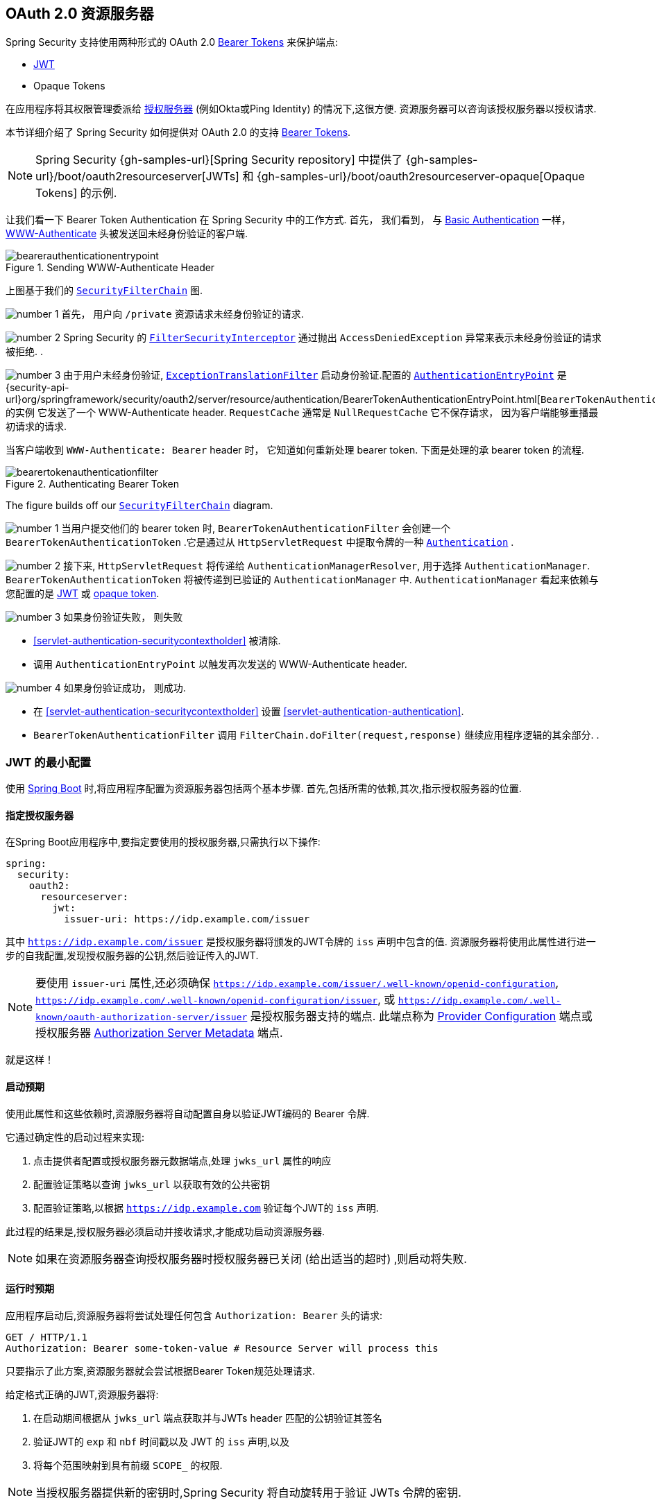 [[oauth2resourceserver]]
== OAuth 2.0 资源服务器
:figures: {image-resource}/servlet/oauth2
:icondir: {image-resource}/icons

Spring Security 支持使用两种形式的 OAuth 2.0 https://tools.ietf.org/html/rfc6750.html[Bearer Tokens] 来保护端点:

* https://tools.ietf.org/html/rfc7519[JWT]
* Opaque Tokens

在应用程序将其权限管理委派给 https://tools.ietf.org/html/rfc6749[授权服务器]  (例如Okta或Ping Identity) 的情况下,这很方便.  资源服务器可以咨询该授权服务器以授权请求.

本节详细介绍了 Spring Security 如何提供对 OAuth 2.0 的支持 https://tools.ietf.org/html/rfc6750.html[Bearer Tokens].

[NOTE]
====
Spring Security {gh-samples-url}[Spring Security repository] 中提供了  {gh-samples-url}/boot/oauth2resourceserver[JWTs] 和 {gh-samples-url}/boot/oauth2resourceserver-opaque[Opaque Tokens] 的示例.
====

让我们看一下 Bearer Token Authentication 在 Spring Security 中的工作方式. 首先， 我们看到， 与 <<servlet-authentication-basic,Basic Authentication>> 一样， https://tools.ietf.org/html/rfc7235#section-4.1[WWW-Authenticate] 头被发送回未经身份验证的客户端.

.Sending WWW-Authenticate Header
image::{figures}/bearerauthenticationentrypoint.png[]

上图基于我们的 <<servlet-securityfilterchain,`SecurityFilterChain`>>  图.

image:{icondir}/number_1.png[] 首先， 用户向 `/private` 资源请求未经身份验证的请求.

image:{icondir}/number_2.png[] Spring Security 的 <<servlet-authorization-filtersecurityinterceptor,`FilterSecurityInterceptor`>> 通过抛出 `AccessDeniedException` 异常来表示未经身份验证的请求被拒绝. .

image:{icondir}/number_3.png[] 由于用户未经身份验证, <<servlet-exceptiontranslationfilter,`ExceptionTranslationFilter`>> 启动身份验证.配置的 <<servlet-authentication-authenticationentrypoint,`AuthenticationEntryPoint`>> 是 {security-api-url}org/springframework/security/oauth2/server/resource/authentication/BearerTokenAuthenticationEntryPoint.html[`BearerTokenAuthenticationEntryPoint`] 的实例 它发送了一个 WWW-Authenticate header.
`RequestCache` 通常是 `NullRequestCache` 它不保存请求， 因为客户端能够重播最初请求的请求.

当客户端收到 `WWW-Authenticate: Bearer` header 时， 它知道如何重新处理 bearer token.  下面是处理的承 bearer token 的流程.

[[oauth2resourceserver-authentication-bearertokenauthenticationfilter]]
.Authenticating Bearer Token
image::{figures}/bearertokenauthenticationfilter.png[]

The figure builds off our <<servlet-securityfilterchain,`SecurityFilterChain`>> diagram.

image:{icondir}/number_1.png[] 当用户提交他们的 bearer token 时, `BearerTokenAuthenticationFilter` 会创建一个 `BearerTokenAuthenticationToken` .它是通过从 `HttpServletRequest`  中提取令牌的一种 <<servlet-authentication-authentication,`Authentication`>> .

image:{icondir}/number_2.png[] 接下来, `HttpServletRequest` 将传递给 `AuthenticationManagerResolver`, 用于选择 `AuthenticationManager`.  `BearerTokenAuthenticationToken` 将被传递到已验证的 `AuthenticationManager` 中.
`AuthenticationManager` 看起来依赖与您配置的是 <<oauth2resourceserver-jwt-minimalconfiguration,JWT>> 或 <<oauth2resourceserver-opaque-minimalconfiguration,opaque token>>.

image:{icondir}/number_3.png[] 如果身份验证失败， 则失败

* <<servlet-authentication-securitycontextholder>> 被清除.
* 调用 `AuthenticationEntryPoint` 以触发再次发送的 WWW-Authenticate header.

image:{icondir}/number_4.png[] 如果身份验证成功， 则成功.

* 在 <<servlet-authentication-securitycontextholder>> 设置 <<servlet-authentication-authentication>>.
* `BearerTokenAuthenticationFilter` 调用 `FilterChain.doFilter(request,response)` 继续应用程序逻辑的其余部分. .

[[oauth2resourceserver-jwt-minimalconfiguration]]
=== JWT 的最小配置

使用 https://spring.io/projects/spring-boot[Spring Boot] 时,将应用程序配置为资源服务器包括两个基本步骤.  首先,包括所需的依赖,其次,指示授权服务器的位置.

==== 指定授权服务器

在Spring Boot应用程序中,要指定要使用的授权服务器,只需执行以下操作:

[source,yml]
----
spring:
  security:
    oauth2:
      resourceserver:
        jwt:
          issuer-uri: https://idp.example.com/issuer
----

其中 `https://idp.example.com/issuer` 是授权服务器将颁发的JWT令牌的 `iss` 声明中包含的值.  资源服务器将使用此属性进行进一步的自我配置,发现授权服务器的公钥,然后验证传入的JWT.

[NOTE]
要使用 `issuer-uri` 属性,还必须确保 `https://idp.example.com/issuer/.well-known/openid-configuration`, `https://idp.example.com/.well-known/openid-configuration/issuer`, 或  `https://idp.example.com/.well-known/oauth-authorization-server/issuer` 是授权服务器支持的端点.
此端点称为 https://openid.net/specs/openid-connect-discovery-1_0.html#ProviderConfig[Provider Configuration]  端点或授权服务器 https://tools.ietf.org/html/rfc8414#section-3[Authorization Server Metadata] 端点.


就是这样！

==== 启动预期

使用此属性和这些依赖时,资源服务器将自动配置自身以验证JWT编码的 Bearer 令牌.

它通过确定性的启动过程来实现:



1. 点击提供者配置或授权服务器元数据端点,处理 `jwks_url` 属性的响应
2. 配置验证策略以查询 `jwks_url` 以获取有效的公共密钥
3. 配置验证策略,以根据 `https://idp.example.com` 验证每个JWT的 `iss` 声明.

此过程的结果是,授权服务器必须启动并接收请求,才能成功启动资源服务器.

[NOTE]
如果在资源服务器查询授权服务器时授权服务器已关闭 (给出适当的超时) ,则启动将失败.

==== 运行时预期

应用程序启动后,资源服务器将尝试处理任何包含 `Authorization: Bearer`  头的请求:

[source,html]
----
GET / HTTP/1.1
Authorization: Bearer some-token-value # Resource Server will process this
----

只要指示了此方案,资源服务器就会尝试根据Bearer Token规范处理请求.

给定格式正确的JWT,资源服务器将:



1. 在启动期间根据从 `jwks_url` 端点获取并与JWTs header 匹配的公钥验证其签名
2. 验证JWT的 `exp` 和 `nbf` 时间戳以及 JWT 的 `iss` 声明,以及
3. 将每个范围映射到具有前缀 `SCOPE_` 的权限.

[NOTE]
当授权服务器提供新的密钥时,Spring Security 将自动旋转用于验证 JWTs 令牌的密钥.

默认情况下,生成的  `Authentication#getPrincipal` 是 Spring Security `Jwt` 对象,并且  `Authentication#getName` 映射到JWT的 `sub` 属性 (如果存在) .

从这里,考虑跳到:

* <<oauth2resourceserver-jwt-architecture,How JWT Authentication Works>>
* <<oauth2resourceserver-jwt-jwkseturi,How to Configure without tying Resource Server startup to an authorization server's availability>>
* <<oauth2resourceserver-jwt-sansboot,How to Configure without Spring Boot>>

[[oauth2resourceserver-jwt-architecture]]
=== JWT Authentication 如何工作

接下来， 让我们看看 Spring Security 用于支持基于 Servlet 的应用程序的 https://tools.ietf.org/html/rfc7519[JWT] 身份验证的架构组件， 如我们刚刚看到的应用程序.

{security-api-url}org/springframework/security/oauth2/server/resource/authentication/JwtAuthenticationProvider.html[`JwtAuthenticationProvider`] 是一个 <<servlet-authentication-authenticationprovider,`AuthenticationProvider`>> 的进一步实现， <<oauth2resourceserver-jwt-decoder,`JwtDecoder`>> 和 <<oauth2resourceserver-jwt-authorization-extraction,`JwtAuthenticationConverter`>> 进行身份验证 JWT.

让我们来看看 `JwtAuthenticationProvider` 如何在 Spring Security 中工作.  该图解释了 <<oauth2resourceserver-authentication-bearertokenauthenticationfilter,Reading the Bearer Token>> 中的 <<servlet-authentication-authenticationmanager,`AuthenticationManager`>> 的详细信息.

.`JwtAuthenticationProvider` Usage
image::{figures}/jwtauthenticationprovider.png[]

读取承载令牌的身份验证过滤器将BearerTokenauthentInceStokentToken传递给AuthenticationManager， 该验证管理器由ProviderManager实现.

ProviderManager配置为使用jwtauthenticationProvider类型的AuthenticationProvider.

使用jwtdecoder， jwtauthenticationProvider Provide， 验证并验证JWT.

JwtauthenticationProvider然后使用jwtauthenticationConverter将JWT转换为授予权限的集合.

当身份验证成功时， 返回的身份验证是jwtauthenticationToken类型， 并且具有由配置的jwtdecoder返回的jwt的主体.  最终， 返回的jwtauthenticationtokent将通过身份验证过滤器设置在SecurityContextholder上.

image:{icondir}/number_1.png[] <<oauth2resourceserver-authentication-bearertokenauthenticationfilter,Reading the Bearer Token>> 的 authentication `Filter` 将 `BearerTokenAuthenticationToken` 传递给由 <<servlet-authentication-providermanager,`ProviderManager`>>. 实现的 `AuthenticationManager`.

image:{icondir}/number_2.png[] `ProviderManager` 配置为使用 `JwtAuthenticationProvider` 类型的<<servlet-authentication-authenticationprovider>>.

[[oauth2resourceserver-jwt-architecture-jwtdecoder]]
image:{icondir}/number_3.png[] `JwtAuthenticationProvider` 使用 <<oauth2resourceserver-jwt-decoder,`JwtDecoder`>> decodes, verifies, and validates the `Jwt`.

[[oauth2resourceserver-jwt-architecture-jwtauthenticationconverter]]
image:{icondir}/number_4.png[] 然后,`JwtAuthenticationProvider` 使用 <<oauth2resourceserver-jwt-authorization-extraction,`JwtAuthenticationConverter`>> 将 `Jwt` 转换为已授予权限的集合.

image:{icondir}/number_5.png[] 当身份验证成功时， 返回的 <<servlet-authentication-authentication,`Authentication`>> 类型为 `JwtAuthenticationToken` 并且具有由配置的 `JwtDecoder` 返回的 `Jwt` 主体.
最终， 返回的 `JwtAuthenticationToken` 将通过身份验证 `Filter` 设置在 <<servlet-authentication-securitycontextholder,`SecurityContextHolder`>>上.


[[oauth2resourceserver-jwt-jwkseturi]]
=== 直接指定授权服务器 JWK 设置 Uri

如果授权服务器不支持任何配置端点,或者如果资源服务器必须能够独立于授权服务器启动,那么还可以提供 `jwk-set-uri`:

[source,yaml]
----
spring:
  security:
    oauth2:
      resourceserver:
        jwt:
          issuer-uri: https://idp.example.com
          jwk-set-uri: https://idp.example.com/.well-known/jwks.json
----

[NOTE]
JWK Set uri尚未标准化,但通常可以在授权服务器的文档中找到

因此,资源服务器在启动时不会对授权服务器执行ping操作.  我们仍然指定 `issuer-uri`,以便Resource Server仍然验证传入JWT上的 `iss` 声明.

[NOTE]
此属性也可以直接在<<oauth2resourceserver-jwt-jwkseturi-dsl,DSL>>上提供.

[[oauth2resourceserver-jwt-sansboot]]
=== 覆盖或替换引导自动配置

Spring Boot代表Resource Server生成了两个 `@Bean`.

第一个是将应用程序配置为资源服务器的 `WebSecurityConfigurerAdapter`.  当包含 `spring-security-oauth2-jose` 时,此 `WebSecurityConfigurerAdapter` 看起来像:

.Default JWT Configuration
====
.Java
[source,java,role="primary"]
----
protected void configure(HttpSecurity http) {
    http
        .authorizeRequests(authorize -> authorize
            .anyRequest().authenticated()
        )
        .oauth2ResourceServer(OAuth2ResourceServerConfigurer::jwt);
}
----

.Kotlin
[source,kotlin,role="secondary"]
----
fun configure(http: HttpSecurity) {
    http {
        authorizeRequests {
            authorize(anyRequest, authenticated)
        }
        oauth2ResourceServer {
            jwt { }
        }
    }
}
----
====

如果应用程序未暴露 `WebSecurityConfigurerAdapter` Bean,则Spring Boot将暴露上述默认值.

替换它就像在应用程序中暴露Bean一样简单:

.Custom JWT Configuration
====
.Java
[source,java,role="primary"]
----
@EnableWebSecurity
public class MyCustomSecurityConfiguration extends WebSecurityConfigurerAdapter {
    protected void configure(HttpSecurity http) {
        http
            .authorizeRequests(authorize -> authorize
                .mvcMatchers("/messages/**").hasAuthority("SCOPE_message:read")
                .anyRequest().authenticated()
            )
            .oauth2ResourceServer(oauth2 -> oauth2
                .jwt(jwt -> jwt
                    .jwtAuthenticationConverter(myConverter())
                )
            );
    }
}
----

.Kotlin
[source,kotlin,role="secondary"]
----
@EnableWebSecurity
class MyCustomSecurityConfiguration : WebSecurityConfigurerAdapter() {
    override fun configure(http: HttpSecurity) {
        http {
            authorizeRequests {
                authorize("/messages/**", hasAuthority("SCOPE_message:read"))
                authorize(anyRequest, authenticated)
            }
            oauth2ResourceServer {
                jwt {
                    jwtAuthenticationConverter = myConverter()
                }
            }
        }
    }
}
----
====

以上要求 `message:read` 的范围: 以 `/messages/` 开头的所有URL.

`oauth2ResourceServer` DSL上的方法还将覆盖或替换自动配置.

[[oauth2resourceserver-jwt-decoder]]
例如,第二个 `@Bean` Spring Boot 创建的是 `JwtDecoder`,它将 `String` 令牌解码为经过验证的 `Jwt` 实例:


.JWT Decoder
====
.Java
[source,java,role="primary"]
----
@Bean
public JwtDecoder jwtDecoder() {
    return JwtDecoders.fromIssuerLocation(issuerUri);
}
----

.Kotlin
[source,kotlin,role="secondary"]
----
@Bean
fun jwtDecoder(): JwtDecoder {
    return JwtDecoders.fromIssuerLocation(issuerUri)
}
----
====


[NOTE]
调用  `{security-api-url}org/springframework/security/oauth2/jwt/JwtDecoders.html#fromIssuerLocation-java.lang.String-[JwtDecoders#fromIssuerLocation]` 是调用提供者配置或授权服务器元数据端点以扩展 JWK 设置 Uri 的过程.

如果该应用程序未暴露 `JwtDecoder` Bean,则Spring Boot将暴露上述默认值.

可以使用 `jwkSetUri()` 覆盖其配置,也可以使用 `decoder()` 替换其配置.

或者,如果您根本不使用Spring Boot,那么这两个组件-过滤器链和 `JwtDecoder` 可以在XML中指定.

过滤器链的指定如下:

.Default JWT Configuration
====
.Xml
[source,xml,role="primary"]
----
<http>
    <intercept-uri pattern="/**" access="authenticated"/>
    <oauth2-resource-server>
        <jwt decoder-ref="jwtDecoder"/>
    </oauth2-resource-server>
</http>
----
====

And the `JwtDecoder` like so:

.JWT Decoder
====
.Xml
[source,xml,role="primary"]
----
<bean id="jwtDecoder"
        class="org.springframework.security.oauth2.jwt.JwtDecoders"
        factory-method="fromIssuerLocation">
    <constructor-arg value="${spring.security.oauth2.resourceserver.jwt.jwk-set-uri}"/>
</bean>
----
====

[[oauth2resourceserver-jwt-jwkseturi-dsl]]
==== 使用 `jwkSetUri()`

授权服务器的JWK设置Uri可以配置为<<oauth2resourceserver-jwt-jwkseturi,as a configuration property>>,也可以在DSL中提供:

.JWK Set Uri Configuration
====
.Java
[source,java,role="primary"]
----
@EnableWebSecurity
public class DirectlyConfiguredJwkSetUri extends WebSecurityConfigurerAdapter {
    protected void configure(HttpSecurity http) {
        http
            .authorizeRequests(authorize -> authorize
                .anyRequest().authenticated()
            )
            .oauth2ResourceServer(oauth2 -> oauth2
                .jwt(jwt -> jwt
                    .jwkSetUri("https://idp.example.com/.well-known/jwks.json")
                )
            );
    }
}
----

.Kotlin
[source,kotlin,role="secondary"]
----
@EnableWebSecurity
class DirectlyConfiguredJwkSetUri : WebSecurityConfigurerAdapter() {
    override fun configure(http: HttpSecurity) {
        http {
            authorizeRequests {
                authorize(anyRequest, authenticated)
            }
            oauth2ResourceServer {
                jwt {
                    jwkSetUri = "https://idp.example.com/.well-known/jwks.json"
                }
            }
        }
    }
}
----

.Xml
[source,xml,role="secondary"]
----
<http>
    <intercept-uri pattern="/**" access="authenticated"/>
    <oauth2-resource-server>
        <jwt jwk-set-uri="https://idp.example.com/.well-known/jwks.json"/>
    </oauth2-resource-server>
</http>
----
====

使用 `jwkSetUri()` 优先于任何配置属性.

[[oauth2resourceserver-jwt-decoder-dsl]]
==== 使用 `decoder()`

比 `jwkSetUri()` 更强大的是 `decoder()`,它将完全替代 <<oauth2resourceserver-jwt-architecture-jwtdecoder,`JwtDecoder`>> 的所有 Boot 自动配置:

.JWT Decoder Configuration
====
.Java
[source,java,role="primary"]
----
@EnableWebSecurity
public class DirectlyConfiguredJwtDecoder extends WebSecurityConfigurerAdapter {
    protected void configure(HttpSecurity http) {
        http
            .authorizeRequests(authorize -> authorize
                .anyRequest().authenticated()
            )
            .oauth2ResourceServer(oauth2 -> oauth2
                .jwt(jwt -> jwt
                    .decoder(myCustomDecoder())
                )
            );
    }
}
----

.Kotlin
[source,kotlin,role="secondary"]
----
@EnableWebSecurity
class DirectlyConfiguredJwtDecoder : WebSecurityConfigurerAdapter() {
    override fun configure(http: HttpSecurity) {
        http {
            authorizeRequests {
                authorize(anyRequest, authenticated)
            }
            oauth2ResourceServer {
                jwt {
                    jwtDecoder = myCustomDecoder()
                }
            }
        }
    }
}
----

.Xml
[source,xml,role="secondary"]
----
<http>
    <intercept-uri pattern="/**" access="authenticated"/>
    <oauth2-resource-server>
        <jwt decoder-ref="myCustomDecoder"/>
    </oauth2-resource-server>
</http>
----
====


当需要进行更深入的配置 (例如<<oauth2resourceserver-jwt-validation,validation>>,<<oauth2resourceserver-jwt-claimsetmapping,mapping>>或<<oauth2resourceserver-jwt-timeouts,request timeouts>>) 时,这非常方便.

[[oauth2resourceserver-jwt-decoder-bean]]
==== 暴露  `JwtDecoder` `@Bean`

或者,暴露 <<oauth2resourceserver-jwt-architecture-jwtdecoder,`JwtDecoder`>> `@Bean` 与  `decoder()` 具有相同的效果:

====
.Java
[source,java,role="primary"]
----
@Bean
public JwtDecoder jwtDecoder() {
    return NimbusJwtDecoder.withJwkSetUri(jwkSetUri).build();
}
----

.Kotlin
[source,kotlin,role="secondary"]
----
@Bean
fun jwtDecoder(): JwtDecoder {
    return NimbusJwtDecoder.withJwkSetUri(jwkSetUri).build()
}
----
====

[[oauth2resourceserver-jwt-decoder-algorithm]]
=== 配置可信算法

默认情况下,`NimbusJwtDecoder` 以及资源服务器将仅使用 `RS256` 信任和验证令牌.

您可以通过<<oauth2resourceserver-jwt-boot-algorithm,Spring Boot>>,<<oauth2resourceserver-jwt-decoder-builder,NimbusJwtDecoder Builder>>或从<<oauth2resourceserver-jwt-decoder-jwk-response,JWK Set response>>中对此进行自定义.

[[oauth2resourceserver-jwt-boot-algorithm]]
==== 通过Spring Boot

设置算法的最简单方法是作为属性:

[source,yaml]
----
spring:
  security:
    oauth2:
      resourceserver:
        jwt:
          jws-algorithm: RS512
          jwk-set-uri: https://idp.example.org/.well-known/jwks.json
----

[[oauth2resourceserver-jwt-decoder-builder]]
==== 使用 Builder

但是,为了获得更大的功能,我们可以使用 `NimbusJwtDecoder` 附带的 Builder:

====
.Java
[source,java,role="primary"]
----
@Bean
JwtDecoder jwtDecoder() {
    return NimbusJwtDecoder.withJwkSetUri(this.jwkSetUri)
            .jwsAlgorithm(RS512).build();
}
----

.Kotlin
[source,kotlin,role="secondary"]
----
@Bean
fun jwtDecoder(): JwtDecoder {
    return NimbusJwtDecoder.withJwkSetUri(this.jwkSetUri)
            .jwsAlgorithm(RS512).build()
}
----
====

多次调用 `jwsAlgorithm` 会将 `NimbusJwtDecoder` 配置为信任多个算法,如下所示:

====
.Java
[source,java,role="primary"]
----
@Bean
JwtDecoder jwtDecoder() {
    return NimbusJwtDecoder.withJwkSetUri(this.jwkSetUri)
            .jwsAlgorithm(RS512).jwsAlgorithm(ES512).build();
}
----

.Kotlin
[source,kotlin,role="secondary"]
----
@Bean
fun jwtDecoder(): JwtDecoder {
    return NimbusJwtDecoder.withJwkSetUri(this.jwkSetUri)
            .jwsAlgorithm(RS512).jwsAlgorithm(ES512).build()
}
----
====

或者,您可以调用 `jwsAlgorithms`:

====
.Java
[source,java,role="primary"]
----
@Bean
JwtDecoder jwtDecoder() {
    return NimbusJwtDecoder.withJwkSetUri(this.jwkSetUri)
            .jwsAlgorithms(algorithms -> {
                    algorithms.add(RS512);
                    algorithms.add(ES512);
            }).build();
}
----

.Kotlin
[source,kotlin,role="secondary"]
----
@Bean
fun jwtDecoder(): JwtDecoder {
    return NimbusJwtDecoder.withJwkSetUri(this.jwkSetUri)
            .jwsAlgorithms {
                it.add(RS512)
                it.add(ES512)
            }.build()
}
----
====

[[oauth2resourceserver-jwt-decoder-jwk-response]]
==== 来自 JWK Set 的回复

由于 Spring Security 的 JWT 支持基于 Nimbus,因此您也可以使用其所有出色的功能.

例如,Nimbus有一个 `JWSKeySelector` 实现,它将基于JWK Set URI响应选择算法集.
您可以使用它生成 `NimbusJwtDecoder`,如下所示:

====
.Java
[source,java,role="primary"]
----
@Bean
public JwtDecoder jwtDecoder() {
    // makes a request to the JWK Set endpoint
    JWSKeySelector<SecurityContext> jwsKeySelector =
            JWSAlgorithmFamilyJWSKeySelector.fromJWKSetURL(this.jwkSetUrl);

    DefaultJWTProcessor<SecurityContext> jwtProcessor =
            new DefaultJWTProcessor<>();
    jwtProcessor.setJWSKeySelector(jwsKeySelector);

    return new NimbusJwtDecoder(jwtProcessor);
}
----

.Kotlin
[source,kotlin,role="secondary"]
----
@Bean
fun jwtDecoder(): JwtDecoder {
    // makes a request to the JWK Set endpoint
    val jwsKeySelector: JWSKeySelector<SecurityContext> = JWSAlgorithmFamilyJWSKeySelector.fromJWKSetURL<SecurityContext>(this.jwkSetUrl)
    val jwtProcessor: DefaultJWTProcessor<SecurityContext> = DefaultJWTProcessor()
    jwtProcessor.jwsKeySelector = jwsKeySelector
    return NimbusJwtDecoder(jwtProcessor)
}
----
====

[[oauth2resourceserver-jwt-decoder-public-key]]
=== 信任单个非对称密钥

比使用JWK Set端点备份资源服务器更简单的方法是对RSA公钥进行硬编码. 可以通过<<oauth2resourceserver-jwt-decoder-public-key-boot,Spring Boot>>或<<oauth2resourceserver-jwt-decoder-public-key-builder,使用Builder>>提供公共密钥.

[[oauth2resourceserver-jwt-decoder-public-key-boot]]
==== 通过 Spring Boot

通过 Spring Boot 指定密钥非常简单.
密钥的位置可以这样指定:

[source,yaml]
----
spring:
  security:
    oauth2:
      resourceserver:
        jwt:
          public-key-location: classpath:my-key.pub
----

或者,为了进行更复杂的查找,可以对 `RsaKeyConversionServicePostProcessor` 进行后置处理:

====
.Java
[source,java,role="primary"]
----
@Bean
BeanFactoryPostProcessor conversionServiceCustomizer() {
    return beanFactory ->
        beanFactory.getBean(RsaKeyConversionServicePostProcessor.class)
                .setResourceLoader(new CustomResourceLoader());
}
----

.Kotlin
[source,kotlin,role="secondary"]
----
@Bean
fun conversionServiceCustomizer(): BeanFactoryPostProcessor {
    return BeanFactoryPostProcessor { beanFactory ->
        beanFactory.getBean<RsaKeyConversionServicePostProcessor>()
                .setResourceLoader(CustomResourceLoader())
    }
}
----
====

指定密钥的位置:

```yaml
key.location: hfds://my-key.pub
```

然后自动装配值:

====
.Java
[source,java,role="primary"]
----
@Value("${key.location}")
RSAPublicKey key;
----

.Kotlin
[source,kotlin,role="secondary"]
----
@Value("\${key.location}")
val key: RSAPublicKey? = null
----
====


[[oauth2resourceserver-jwt-decoder-public-key-builder]]
==== 使用 Builder

要直接连接 `RSAPublicKey`,只需使用适当的 `NimbusJwtDecoder` builder,如下所示:

====
.Java
[source,java,role="primary"]
----
@Bean
public JwtDecoder jwtDecoder() {
    return NimbusJwtDecoder.withPublicKey(this.key).build();
}
----

.Kotlin
[source,kotlin,role="secondary"]
----
@Bean
fun jwtDecoder(): JwtDecoder {
    return NimbusJwtDecoder.withPublicKey(this.key).build()
}
----
====

[[oauth2resourceserver-jwt-decoder-secret-key]]
=== 信任单个对称密钥

使用单个对称密钥也很简单. 您可以简单地加载 `SecretKey` 并使用适当的 `NimbusJwtDecoder` 构建器,如下所示:

====
.Java
[source,java,role="primary"]
----
@Bean
public JwtDecoder jwtDecoder() {
    return NimbusJwtDecoder.withSecretKey(this.key).build();
}
----

.Kotlin
[source,kotlin,role="secondary"]
----
@Bean
fun jwtDecoder(): JwtDecoder {
    return NimbusJwtDecoder.withSecretKey(key).build()
}
----
====


[[oauth2resourceserver-jwt-authorization]]
=== 配置授权

从OAuth 2.0授权服务器发出的JWT通常具有 `scope` 或 `scp` 属性,指示其被授予的作用域 (或权限) ,例如:

`{ ..., "scope" : "messages contacts"}`

在这种情况下,资源服务器将尝试将这些作用域强制为已授予权限的列表,并为每个作用域添加字符串 "SCOPE_" 作为前缀.

这意味着为了保护具有从JWT扩展的作用域的端点或方法,相应的表达式应包含以下前缀:


.Authorization Configuration
====
.Java
[source,java,role="primary"]
----
@EnableWebSecurity
public class DirectlyConfiguredJwkSetUri extends WebSecurityConfigurerAdapter {
    protected void configure(HttpSecurity http) {
        http
            .authorizeRequests(authorize -> authorize
                .mvcMatchers("/contacts/**").hasAuthority("SCOPE_contacts")
                .mvcMatchers("/messages/**").hasAuthority("SCOPE_messages")
                .anyRequest().authenticated()
            )
            .oauth2ResourceServer(OAuth2ResourceServerConfigurer::jwt);
    }
}
----

.Kotlin
[source,kotlin,role="secondary"]
----
@EnableWebSecurity
class DirectlyConfiguredJwkSetUri : WebSecurityConfigurerAdapter() {
    override fun configure(http: HttpSecurity) {
        http {
            authorizeRequests {
                authorize("/contacts/**", hasAuthority("SCOPE_contacts"))
                authorize("/messages/**", hasAuthority("SCOPE_messages"))
                authorize(anyRequest, authenticated)
            }
            oauth2ResourceServer {
                jwt { }
            }
        }
    }
}
----

.Xml
[source,xml,role="secondary"]
----
<http>
    <intercept-uri pattern="/contacts/**" access="hasAuthority('SCOPE_contacts')"/>
    <intercept-uri pattern="/messages/**" access="hasAuthority('SCOPE_messages')"/>
    <oauth2-resource-server>
        <jwt jwk-set-uri="https://idp.example.org/.well-known/jwks.json"/>
    </oauth2-resource-server>
</http>
----
====


或类似地具有方法安全性:

[source,java]
----
@PreAuthorize("hasAuthority('SCOPE_messages')")
public List<Message> getMessages(...) {}
----

[[oauth2resourceserver-jwt-authorization-extraction]]
==== 手动提取权限

但是,在许多情况下,此默认设置不足.例如,某些授权服务器不使用 `scope` 属性,而是使用自己的自定义属性.或者,在其他时候,资源服务器可能需要将属性或属性组成调整为内部化的权限.

为此， Spring Security 使用 `JwtAuthenticationConverter`， 负责 <<oauth2resourceserver-jwt-architecture-jwtauthenticationconverter,将 `Jwt` 转换为 `Authentication`>>.  默认情况下， Spring Security 将使用 `JWTAuthenticationConverter` 的默认实例 `JwtAuthenticationProvider` 来引导.

作为配置 `JWTAuthenticationConverter` 的一部分， 我们可以提供一个辅助转换器,从 `Jwt` 到授权的 `Collection`.

假设您的授权服务器在称为授权的自定义声明中传达了授权， 称为权限. 在这种情况下,您可以配置 <<oauth2resourceserver-jwt-architecture-jwtauthenticationconverter,`JwtAuthenticationConverter`>>  应该检查的声明,如下所示:

.Authorities Claim Configuration
====
.Java
[source,java,role="primary"]
----
@Bean
public JwtAuthenticationConverter jwtAuthenticationConverter() {
    JwtGrantedAuthoritiesConverter grantedAuthoritiesConverter = new JwtGrantedAuthoritiesConverter();
    grantedAuthoritiesConverter.setAuthoritiesClaimName("authorities");

    JwtAuthenticationConverter jwtAuthenticationConverter = new JwtAuthenticationConverter();
    jwtAuthenticationConverter.setJwtGrantedAuthoritiesConverter(grantedAuthoritiesConverter);
    return jwtAuthenticationConverter;
}
----

.Kotlin
[source,kotlin,role="secondary"]
----
@Bean
fun jwtAuthenticationConverter(): JwtAuthenticationConverter {
    val grantedAuthoritiesConverter = JwtGrantedAuthoritiesConverter()
    grantedAuthoritiesConverter.setAuthoritiesClaimName("authorities")

    val jwtAuthenticationConverter = JwtAuthenticationConverter()
    jwtAuthenticationConverter.setJwtGrantedAuthoritiesConverter(grantedAuthoritiesConverter)
    return jwtAuthenticationConverter
}
----

.Xml
[source,xml,role="secondary"]
----
<http>
    <intercept-uri pattern="/contacts/**" access="hasAuthority('SCOPE_contacts')"/>
    <intercept-uri pattern="/messages/**" access="hasAuthority('SCOPE_messages')"/>
    <oauth2-resource-server>
        <jwt jwk-set-uri="https://idp.example.org/.well-known/jwks.json"
                jwt-authentication-converter-ref="jwtAuthenticationConverter"/>
    </oauth2-resource-server>
</http>

<bean id="jwtAuthenticationConverter"
        class="org.springframework.security.oauth2.server.resource.authentication.JwtAuthenticationConverter">
    <property name="jwtGrantedAuthoritiesConverter" ref="jwtGrantedAuthoritiesConverter"/>
</bean>

<bean id="jwtGrantedAuthoritiesConverter"
        class="org.springframework.security.oauth2.server.resource.authentication.JwtGrantedAuthoritiesConverter">
    <property name="authoritiesClaimName" value="authorities"/>
</bean>
----
====

您还可以将权限前缀配置为不同. 您可以像这样将其更改为 `ROLE_` 而不是在每个权限前面加上 `SCOPE_`:

.Authorities Prefix Configuration
====
.Java
[source,java,role="primary"]
----
@Bean
public JwtAuthenticationConverter jwtAuthenticationConverter() {
    JwtGrantedAuthoritiesConverter grantedAuthoritiesConverter = new JwtGrantedAuthoritiesConverter();
    grantedAuthoritiesConverter.setAuthorityPrefix("ROLE_");

    JwtAuthenticationConverter jwtAuthenticationConverter = new JwtAuthenticationConverter();
    jwtAuthenticationConverter.setJwtGrantedAuthoritiesConverter(grantedAuthoritiesConverter);
    return jwtAuthenticationConverter;
}
----

.Kotlin
[source,kotlin,role="secondary"]
----
@Bean
fun jwtAuthenticationConverter(): JwtAuthenticationConverter {
    val grantedAuthoritiesConverter = JwtGrantedAuthoritiesConverter()
    grantedAuthoritiesConverter.setAuthorityPrefix("ROLE_")

    val jwtAuthenticationConverter = JwtAuthenticationConverter()
    jwtAuthenticationConverter.setJwtGrantedAuthoritiesConverter(grantedAuthoritiesConverter)
    return jwtAuthenticationConverter
}
----

.Xml
[source,xml,role="secondary"]
----
<http>
    <intercept-uri pattern="/contacts/**" access="hasAuthority('SCOPE_contacts')"/>
    <intercept-uri pattern="/messages/**" access="hasAuthority('SCOPE_messages')"/>
    <oauth2-resource-server>
        <jwt jwk-set-uri="https://idp.example.org/.well-known/jwks.json"
                jwt-authentication-converter-ref="jwtAuthenticationConverter"/>
    </oauth2-resource-server>
</http>

<bean id="jwtAuthenticationConverter"
        class="org.springframework.security.oauth2.server.resource.authentication.JwtAuthenticationConverter">
    <property name="jwtGrantedAuthoritiesConverter" ref="jwtGrantedAuthoritiesConverter"/>
</bean>

<bean id="jwtGrantedAuthoritiesConverter"
        class="org.springframework.security.oauth2.server.resource.authentication.JwtGrantedAuthoritiesConverter">
    <property name="authorityPrefix" value="ROLE_"/>
</bean>
----
====

或者,可以通过调用 `JwtGrantedAuthoritiesConverter#setAuthorityPrefix("")` 来完全删除该前缀.

为了获得更大的灵活性,DSL支持使用实现  `Converter<Jwt, AbstractAuthenticationToken>` 的任何类完全替换该转换器:

====
.Java
[source,java,role="primary"]
----
static class CustomAuthenticationConverter implements Converter<Jwt, AbstractAuthenticationToken> {
    public AbstractAuthenticationToken convert(Jwt jwt) {
        return new CustomAuthenticationToken(jwt);
    }
}

// ...

@EnableWebSecurity
public class CustomAuthenticationConverterConfig extends WebSecurityConfigurerAdapter {
    protected void configure(HttpSecurity http) {
        http
            .authorizeRequests(authorize -> authorize
                .anyRequest().authenticated()
            )
            .oauth2ResourceServer(oauth2 -> oauth2
                .jwt(jwt -> jwt
                    .jwtAuthenticationConverter(new CustomAuthenticationConverter())
                )
            );
    }
}
----

.Kotlin
[source,kotlin,role="secondary"]
----
internal class CustomAuthenticationConverter : Converter<Jwt, AbstractAuthenticationToken> {
    override fun convert(jwt: Jwt): AbstractAuthenticationToken {
        return CustomAuthenticationToken(jwt)
    }
}

// ...

@EnableWebSecurity
class CustomAuthenticationConverterConfig : WebSecurityConfigurerAdapter() {
    override fun configure(http: HttpSecurity) {
       http {
            authorizeRequests {
                authorize(anyRequest, authenticated)
            }
           oauth2ResourceServer {
               jwt {
                   jwtAuthenticationConverter = CustomAuthenticationConverter()
               }
           }
        }
    }
}
----
====

[[oauth2resourceserver-jwt-validation]]
=== 配置验证

使用<<oauth2resourceserver-jwt-minimalconfiguration,Spring Boot 最小配置>> (指示授权服务器的 issuer uri) ,Resource Server将默认验证 `iss` 声明以及 `exp` 和 `nbf` 时间戳声明.

在需要自定义验证的情况下,资源服务器附带两个标准验证器,并且还接受自定义 `OAuth2TokenValidator` 实例.

[[oauth2resourceserver-jwt-validation-clockskew]]
==== 自定义时间戳验证

JWT通常具有有效期窗口,该窗口的开始在 `nbf` 声明中指示,而结束在 `exp` 声明中指示.

但是,每台服务器都会经历时钟漂移,这可能导致令牌在一个服务器上已经过期,而在另一台服务器上没有过期. 随着分布式系统中服务器数量的增加,这可能会导致某些实现上的不良反应.

资源服务器使用 `JwtTimestampValidator` 验证令牌的有效性窗口,并且可以将它配置为 `ClockSkew` 来缓解上述问题:

====
.Java
[source,java,role="primary"]
----
@Bean
JwtDecoder jwtDecoder() {
     NimbusJwtDecoder jwtDecoder = (NimbusJwtDecoder)
             JwtDecoders.fromIssuerLocation(issuerUri);

     OAuth2TokenValidator<Jwt> withClockSkew = new DelegatingOAuth2TokenValidator<>(
            new JwtTimestampValidator(Duration.ofSeconds(60)),
            new JwtIssuerValidator(issuerUri));

     jwtDecoder.setJwtValidator(withClockSkew);

     return jwtDecoder;
}
----

.Kotlin
[source,kotlin,role="secondary"]
----
@Bean
fun jwtDecoder(): JwtDecoder {
    val jwtDecoder: NimbusJwtDecoder = JwtDecoders.fromIssuerLocation(issuerUri) as NimbusJwtDecoder

    val withClockSkew: OAuth2TokenValidator<Jwt> = DelegatingOAuth2TokenValidator(
            JwtTimestampValidator(Duration.ofSeconds(60)),
            JwtIssuerValidator(issuerUri))

    jwtDecoder.setJwtValidator(withClockSkew)

    return jwtDecoder
}
----
====

[NOTE]
默认情况下,资源服务器将时钟偏差配置为 30 秒.

[[oauth2resourceserver-jwt-validation-custom]]
==== 配置自定义验证器

使用 `OAuth2TokenValidator` API为 `aud` 声明添加检查很简单:

====
.Java
[source,java,role="primary"]
----
OAuth2TokenValidator<Jwt> audienceValidator() {
    return new JwtClaimValidator<List<String>>(AUD, aud -> aud.contains("messaging"));
}
----

.Kotlin
[source,kotlin,role="secondary"]
----
fun audienceValidator(): OAuth2TokenValidator<Jwt?> {
    return JwtClaimValidator<List<String>>(AUD) { aud -> aud.contains("messaging") }
}
----
====

或者,为了获得更多控制权,您可以实现自己的 `OAuth2TokenValidator`:

====
.Java
[source,java,role="primary"]
----
static class AudienceValidator implements OAuth2TokenValidator<Jwt> {
    OAuth2Error error = new OAuth2Error("custom_code", "Custom error message", null);

    @Override
    public OAuth2TokenValidatorResult validate(Jwt jwt) {
        if (jwt.getAudience().contains("messaging")) {
            return OAuth2TokenValidatorResult.success();
        } else {
            return OAuth2TokenValidatorResult.failure(error);
        }
    }
}

// ...

OAuth2TokenValidator<Jwt> audienceValidator() {
    return new AudienceValidator();
}
----

.Kotlin
[source,kotlin,role="secondary"]
----
internal class AudienceValidator : OAuth2TokenValidator<Jwt> {
    var error: OAuth2Error = OAuth2Error("custom_code", "Custom error message", null)

    override fun validate(jwt: Jwt): OAuth2TokenValidatorResult {
        return if (jwt.audience.contains("messaging")) {
            OAuth2TokenValidatorResult.success()
        } else {
            OAuth2TokenValidatorResult.failure(error)
        }
    }
}

// ...

fun audienceValidator(): OAuth2TokenValidator<Jwt> {
    return AudienceValidator()
}
----
====

然后,要添加到资源服务器中,只需指定 <<oauth2resourceserver-jwt-architecture-jwtdecoder,`JwtDecoder`>> 实例即可:

====
.Java
[source,java,role="primary"]
----
@Bean
JwtDecoder jwtDecoder() {
    NimbusJwtDecoder jwtDecoder = (NimbusJwtDecoder)
        JwtDecoders.fromIssuerLocation(issuerUri);

    OAuth2TokenValidator<Jwt> audienceValidator = audienceValidator();
    OAuth2TokenValidator<Jwt> withIssuer = JwtValidators.createDefaultWithIssuer(issuerUri);
    OAuth2TokenValidator<Jwt> withAudience = new DelegatingOAuth2TokenValidator<>(withIssuer, audienceValidator);

    jwtDecoder.setJwtValidator(withAudience);

    return jwtDecoder;
}
----

.Kotlin
[source,kotlin,role="secondary"]
----
@Bean
fun jwtDecoder(): JwtDecoder {
    val jwtDecoder: NimbusJwtDecoder = JwtDecoders.fromIssuerLocation(issuerUri) as NimbusJwtDecoder

    val audienceValidator = audienceValidator()
    val withIssuer: OAuth2TokenValidator<Jwt> = JwtValidators.createDefaultWithIssuer(issuerUri)
    val withAudience: OAuth2TokenValidator<Jwt> = DelegatingOAuth2TokenValidator(withIssuer, audienceValidator)

    jwtDecoder.setJwtValidator(withAudience)

    return jwtDecoder
}
----
====

[[oauth2resourceserver-jwt-claimsetmapping]]
=== 配置 Claim (声明)集映射

Spring Security使用 https://bitbucket.org/connect2id/nimbus-jose-jwt/wiki/Home[Nimbus] 库来解析JWT并验证其签名.  因此,Spring Security受制于Nimbus对每个字段值以及如何将每个字段强制转换为Java类型的解释.

例如,由于Nimbus仍与Java 7兼容,因此它不使用 `Instant` 来表示时间戳字段.

而且完全有可能使用其他库或进行JWT处理,这可能会自行做出需要调整的决定.

或者,很简单,出于特定于域的原因,资源服务器可能希望从JWT中添加或删除声明.

为此,资源服务器支持将JWT声明集与 `MappedJwtClaimSetConverter` 映射.

[[oauth2resourceserver-jwt-claimsetmapping-singleclaim]]
==== 自定义单个 Claim 的转换

默认情况下,`MappedJwtClaimSetConverter` 将尝试将 claims 强制为以下类型:

|============
| Claim | Java Type
| `aud` | `Collection<String>`
| `exp` | `Instant`
| `iat` | `Instant`
| `iss` | `String`
| `jti` | `String`
| `nbf` | `Instant`
| `sub` | `String`
|============

可以使用  `MappedJwtClaimSetConverter.withDefaults` 配置单个声明的转化策略:

====
.Java
[source,java,role="primary"]
----
@Bean
JwtDecoder jwtDecoder() {
    NimbusJwtDecoder jwtDecoder = NimbusJwtDecoder.withJwkSetUri(jwkSetUri).build();

    MappedJwtClaimSetConverter converter = MappedJwtClaimSetConverter
            .withDefaults(Collections.singletonMap("sub", this::lookupUserIdBySub));
    jwtDecoder.setClaimSetConverter(converter);

    return jwtDecoder;
}
----

.Kotlin
[source,kotlin,role="secondary"]
----
@Bean
fun jwtDecoder(): JwtDecoder {
    val jwtDecoder = NimbusJwtDecoder.withJwkSetUri(jwkSetUri).build()

    val converter = MappedJwtClaimSetConverter
            .withDefaults(mapOf("sub" to this::lookupUserIdBySub))
    jwtDecoder.setClaimSetConverter(converter)

    return jwtDecoder
}
----
====

这将保留所有默认值,除了它将覆盖 `sub` 的默认声明转换器.

[[oauth2resourceserver-jwt-claimsetmapping-add]]
==== 添加一个 Claim

`MappedJwtClaimSetConverter` 也可以用于添加自定义声明,例如,以适应现有系统:

====
.Java
[source,java,role="primary"]
----
MappedJwtClaimSetConverter.withDefaults(Collections.singletonMap("custom", custom -> "value"));
----

.Kotlin
[source,kotlin,role="secondary"]
----
MappedJwtClaimSetConverter.withDefaults(mapOf("custom" to Converter<Any, String> { "value" }))
----
====

[[oauth2resourceserver-jwt-claimsetmapping-remove]]
==== 删除一个 Claim

使用相同的API删除声明也很简单:

====
.Java
[source,java,role="primary"]
----
MappedJwtClaimSetConverter.withDefaults(Collections.singletonMap("legacyclaim", legacy -> null));
----

.Kotlin
[source,kotlin,role="secondary"]
----
MappedJwtClaimSetConverter.withDefaults(mapOf("legacyclaim" to Converter<Any, Any> { null }))
----
====

[[oauth2resourceserver-jwt-claimsetmapping-rename]]
==== 重命名一个 Claim

在更复杂的场景中,例如一次查询多个声明或重命名一个声明,资源服务器接受任何实现 `Converter<Map<String, Object>, Map<String,Object>>` 的类:

====
.Java
[source,java,role="primary"]
----
public class UsernameSubClaimAdapter implements Converter<Map<String, Object>, Map<String, Object>> {
    private final MappedJwtClaimSetConverter delegate =
            MappedJwtClaimSetConverter.withDefaults(Collections.emptyMap());

    public Map<String, Object> convert(Map<String, Object> claims) {
        Map<String, Object> convertedClaims = this.delegate.convert(claims);

        String username = (String) convertedClaims.get("user_name");
        convertedClaims.put("sub", username);

        return convertedClaims;
    }
}
----

.Kotlin
[source,kotlin,role="secondary"]
----
class UsernameSubClaimAdapter : Converter<Map<String, Any?>, Map<String, Any?>> {
    private val delegate = MappedJwtClaimSetConverter.withDefaults(Collections.emptyMap())
    override fun convert(claims: Map<String, Any?>): Map<String, Any?> {
        val convertedClaims = delegate.convert(claims)
        val username = convertedClaims["user_name"] as String
        convertedClaims["sub"] = username
        return convertedClaims
    }
}
----
====

然后,可以像平常一样提供实例:

====
.Java
[source,java,role="primary"]
----
@Bean
JwtDecoder jwtDecoder() {
    NimbusJwtDecoder jwtDecoder = NimbusJwtDecoder.withJwkSetUri(jwkSetUri).build();
    jwtDecoder.setClaimSetConverter(new UsernameSubClaimAdapter());
    return jwtDecoder;
}
----

.Kotlin
[source,kotlin,role="secondary"]
----
@Bean
fun jwtDecoder(): JwtDecoder {
    val jwtDecoder: NimbusJwtDecoder = NimbusJwtDecoder.withJwkSetUri(jwkSetUri).build()
    jwtDecoder.setClaimSetConverter(UsernameSubClaimAdapter())
    return jwtDecoder
}
----
====


[[oauth2resourceserver-jwt-timeouts]]
=== 配置超时

默认情况下,资源服务器使用30秒钟的连接和套接字超时来与授权服务器进行协调.

在某些情况下,这可能太短了.  此外,它没有考虑退避和发现等更复杂的模式.

为了调整资源服务器连接到授权服务器的方式,`NimbusJwtDecoder` 接受 `RestOperations` 的实例:

====
.Java
[source,java,role="primary"]
----
@Bean
public JwtDecoder jwtDecoder(RestTemplateBuilder builder) {
    RestOperations rest = builder
            .setConnectTimeout(Duration.ofSeconds(60))
            .setReadTimeout(Duration.ofSeconds(60))
            .build();

    NimbusJwtDecoder jwtDecoder = NimbusJwtDecoder.withJwkSetUri(jwkSetUri).restOperations(rest).build();
    return jwtDecoder;
}
----

.Kotlin
[source,kotlin,role="secondary"]
----
@Bean
fun jwtDecoder(builder: RestTemplateBuilder): JwtDecoder {
    val rest: RestOperations = builder
            .setConnectTimeout(Duration.ofSeconds(60))
            .setReadTimeout(Duration.ofSeconds(60))
            .build()
    return NimbusJwtDecoder.withJwkSetUri(jwkSetUri).restOperations(rest).build()
}
----
====

同样默认情况下， 资源服务器在内存中将授权服务器的 JWK 设置缓存 5 分钟， 您可能需要对其进行调整.
此外， 它没有考虑更复杂的缓存模式， 例如失效或使用共享缓存.

为了调整资源服务器缓存 JWK set 的方式， `NimbusJwtDecoder` 接受 `Cache` 的实例:

====
.Java
[source,java,role="primary"]
----
@Bean
public JwtDecoder jwtDecoder(CacheManager cacheManager) {
    return NimbusJwtDecoder.withJwkSetUri(jwkSetUri)
            .cache(cacheManager.getCache("jwks"))
            .build();
}
----

.Kotlin
[source,kotlin,role="secondary"]
----
@Bean
fun jwtDecoder(cacheManager: CacheManager): JwtDecoder {
    return NimbusJwtDecoder.withJwkSetUri(jwkSetUri)
            .cache(cacheManager.getCache("jwks"))
            .build()
}
----
====

当给定一个 `Cache` 时， 资源服务器将使用 JWK Set Uri 作为键， 并使用 JWK Set JSON 作为值.

NOTE: Spring 不是缓存提供者， 因此您需要确保包括适当的依赖项， 例如 `spring-boot-starter-cache` 和您最喜欢的缓存提供者.

NOTE: 无论是 socket 超时还是缓存超时， 您都可以直接使用 Nimbus.
为此， 请记住， `NimbusJwtDecoder` 附带了一个采用 Nimbus 的 `JWTProcessor` 的构造函数.

[[oauth2resourceserver-opaque-minimaldependencies]]
=== Minimal Dependencies for Introspection
如 <<oauth2resourceserver-jwt-minimaldependencies,JWT 的最小配置>> 中所述， 大多数资源服务器支持都在 `spring-security-oauth2-resource-server` 中. 但是， 除非提供了自定义的 <<oauth2resourceserver-opaque-introspector,`OpaqueTokenIntrospector`>>,否则资源服务器将回退到 `NimbusOpaqueTokenIntrospector`.  这意味着 `spring-security-oauth2-resource-server` 和 `oauth2-oidc-sdk` 都是必需的， 以使支持不透明承载令牌的最小资源服务器正常工作.  为了确定 `oauth2-oidc-sdk` 的正确版本， 请参考 `spring-security-oauth2-resource-server`.


[[oauth2resourceserver-opaque-minimalconfiguration]]
===  Introspection 最小配置

通常,opaque token 可以通过授权服务器托管的 https://tools.ietf.org/html/rfc7662[OAuth 2.0 Introspection Endpoint]进行验证. 当需要撤销时,这可能很方便.

使用 https://spring.io/projects/spring-boot[Spring Boot] 时,将应用程序配置为使用内省的资源服务器包括两个基本步骤. 首先,包括所需的依赖性,其次,指示内省端点详细信息.

[[oauth2resourceserver-opaque-introspectionuri]]
==== 指定授权服务器

要指定内省端点的位置,只需执行以下操作:

[source,yaml]
----
security:
  oauth2:
    resourceserver:
      opaque-token:
        introspection-uri: https://idp.example.com/introspect
        client-id: client
        client-secret: secret
----

其中 `https://idp.example.com/introspect` 是授权服务器托管的内省端点,而 `client-id` 和 `client-secret` 是击中该端点所需的凭据.

资源服务器将使用这些属性进一步进行自我配置,并随后验证传入的JWT.

[NOTE]
使用内省时,授权服务器的字眼就是法律.  如果授权服务器响应令牌是有效的,那么令牌是有效的.

就是这样！

==== 启动时预期

使用此属性和这些依赖时,资源服务器将自动配置自身以验证不透明承载令牌.

该启动过程比JWT的启动过程简单得多,因为不需要发现端点,也不需要添加其他验证规则.

==== 运行时预期

应用程序启动后,资源服务器将尝试处理任何包含 `Authorization: Bearer` 头的请求:

```http
GET / HTTP/1.1
Authorization: Bearer some-token-value # Resource Server will process this
```

只要指示了此方案,资源服务器就会尝试根据Bearer Token规范处理请求.

给定一个不透明的令牌,资源服务器将

1. 使用提供的凭据和令牌查询提供的内省端点
2. 检查响应是否为  `{ 'active' : true }`  属性
3. 将每个作用域映射到具有前缀 `SCOPE_` 的权限

默认情况下,生成的  `Authentication#getPrincipal` 是Spring Security   `{security-api-url}org/springframework/security/oauth2/core/OAuth2AuthenticatedPrincipal.html[OAuth2AuthenticatedPrincipal]`  对象,并且 `Authentication#getName` 映射到令牌的 `sub` 属性 (如果存在) .

从这里,您可能要跳转到:

* <<oauth2resourceserver-opaque-architecture>>
* <<oauth2resourceserver-opaque-attributes,查找身份验证后的属性>>
* <<oauth2resourceserver-opaque-authorization-extraction,手动提取权限>>
* <<oauth2resourceserver-opaque-jwt-introspector,对JWT使用内省>>

[[oauth2resourceserver-opaque-architecture]]
=== Opaque Token Authentication 是如何工作的

接下来， 让我们看看 Spring Security 用于支持基于 Servlet 的应用程序中的 https://tools.ietf.org/html/rfc7662[opaque token] 身份验证的架构组件， 如我们刚看到的应用程序.

{security-api-url}org/springframework/security/oauth2/server/resource/authentication/OpaqueTokenAuthenticationProvider.html[`OpaqueTokenAuthenticationProvider`] 是一个 <<servlet-authentication-authenticationprovider,`AuthenticationProvider`>> 的进一步实现， 它利用 <<oauth2resourceserver-opaque-introspector,`OpaqueTokenIntrospector`>> 来验证不透明令牌.

让我们来看看 `OpaqueTokenAuthenticationProvider` 如何在 Spring Security 范围内工作.  该图解释了<<oauth2resourceserver-authentication-bearertokenauthenticationfilter,Reading the Bearer Token>> 中的 <<servlet-authentication-authenticationmanager,`AuthenticationManager`>>  的详细信息.

.`OpaqueTokenAuthenticationProvider` Usage
image::{figures}/opaquetokenauthenticationprovider.png[]


OpaqueTokenauthenticationProvider内部opaque令牌， 并使用OpaqueTokentRospector添加授予的权限.  验证成功后， 返回的身份验证是BearerTokenAuthentication类型， 并且具有由已配置的OpaqueTokentRospector返回的OAuth2authenticationPrincipal的主体.  最终， 将通过认证过滤器在SecurityContextholder上设置返回的bearertokenauthing.

image:{icondir}/number_1.png[] <<oauth2resourceserver-authentication-bearertokenauthenticationfilter,读取 Bearer Token>> 身份验证 `Filter` 将 `BearerTokenAuthenticationToken` 传递给实现了 `AuthenticationManager` 的 <<servlet-authentication-providermanager,`ProviderManager`>>.

image:{icondir}/number_2.png[] `ProviderManager` 配置为使用 `OpaqueTokenAuthenticationProvider` 类型的 <<servlet-authentication-authenticationprovider>>.

[[oauth2resourceserver-opaque-architecture-introspector]]
image:{icondir}/number_3.png[] `OpaqueTokenAuthenticationProvider` 内置 opaque token,  并使用 <<oauth2resourceserver-opaque-introspector,`OpaqueTokenIntrospector`>> 添加授予的权限.  验证成功后， 返回的 <<servlet-authentication-authentication,`Authentication`>> 对象为 `BearerTokenAuthentication` 并且具有由已配置的 <<oauth2resourceserver-opaque-introspector,`OpaqueTokenIntrospector`>> 返回 `OAuth2AuthenticatedPrincipal` .
最终， 将通过认证过滤器在 <<servlet-authentication-securitycontextholder,`SecurityContextHolder`>> 上设置返回的 `BearerTokenAuthentication`.

[[oauth2resourceserver-opaque-attributes]]
=== 查找身份验证后的属性

令牌通过身份验证后,将在 `SecurityContext` 中设置 `BearerTokenAuthentication` 的实例.

这意味着在配置中使用 `@EnableWebMvc` 时,它可以在 `@Controller` 方法中使用:

====
.Java
[source,java,role="primary"]
----
@GetMapping("/foo")
public String foo(BearerTokenAuthentication authentication) {
    return authentication.getTokenAttributes().get("sub") + " is the subject";
}
----

.Kotlin
[source,kotlin,role="secondary"]
----
@GetMapping("/foo")
fun foo(authentication: BearerTokenAuthentication): String {
    return authentication.tokenAttributes["sub"].toString() + " is the subject"
}
----
====

由于 `BearerTokenAuthentication` 拥有 `OAuth2AuthenticatedPrincipal`,这也意味着它也可用于控制器方法:

====
.Java
[source,java,role="primary"]
----
@GetMapping("/foo")
public String foo(@AuthenticationPrincipal OAuth2AuthenticatedPrincipal principal) {
    return principal.getAttribute("sub") + " is the subject";
}
----

.Kotlin
[source,kotlin,role="secondary"]
----
@GetMapping("/foo")
fun foo(@AuthenticationPrincipal principal: OAuth2AuthenticatedPrincipal): String {
    return principal.getAttribute<Any>("sub").toString() + " is the subject"
}
----
====

==== 通过 SpEL 查找属性

当然,这也意味着可以通过 SpEL 访问属性.

例如,如果使用 `@EnableGlobalMethodSecurity` 以便可以使用 `@PreAuthorize` 注解,则可以执行以下操作:


====
.Java
[source,java,role="primary"]
----
@PreAuthorize("principal?.attributes['sub'] == 'foo'")
public String forFoosEyesOnly() {
    return "foo";
}
----

.Kotlin
[source,kotlin,role="secondary"]
----
@PreAuthorize("principal?.attributes['sub'] == 'foo'")
fun forFoosEyesOnly(): String {
    return "foo"
}
----
====


[[oauth2resourceserver-opaque-sansboot]]
=== 覆盖或替换自动配置

Spring Boot 代表 Resource Server 生成了两个 `@Bean`.

第一个是将应用程序配置为资源服务器的 `WebSecurityConfigurerAdapter`. 使用 Opaque Token 时,此 `WebSecurityConfigurerAdapter` 如下所示:

.Default Opaque Token Configuration
====
.Java
[source,java,role="primary"]
----
protected void configure(HttpSecurity http) {
    http
        .authorizeRequests(authorize -> authorize
            .anyRequest().authenticated()
        )
        .oauth2ResourceServer(OAuth2ResourceServerConfigurer::opaqueToken);
}
----

.Kotlin
[source,kotlin,role="secondary"]
----
override fun configure(http: HttpSecurity) {
    http {
        authorizeRequests {
            authorize(anyRequest, authenticated)
        }
        oauth2ResourceServer {
            opaqueToken { }
        }
    }
}
----
====

如果应用程序未暴露 `WebSecurityConfigurerAdapter` Bean,则Spring Boot将暴露上述默认值.

替换它就像在应用程序中暴露Bean一样简单:

.Custom Opaque Token Configuration
====
.Java
[source,java,role="primary"]
----
@EnableWebSecurity
public class MyCustomSecurityConfiguration extends WebSecurityConfigurerAdapter {
    protected void configure(HttpSecurity http) {
        http
            .authorizeRequests(authorize -> authorize
                .mvcMatchers("/messages/**").hasAuthority("SCOPE_message:read")
                .anyRequest().authenticated()
            )
            .oauth2ResourceServer(oauth2 -> oauth2
                .opaqueToken(opaqueToken -> opaqueToken
                    .introspector(myIntrospector())
                )
            );
    }
}
----

.Kotlin
[source,kotlin,role="secondary"]
----
@EnableWebSecurity
class MyCustomSecurityConfiguration : WebSecurityConfigurerAdapter() {
    override fun configure(http: HttpSecurity) {
        http {
            authorizeRequests {
                authorize("/messages/**", hasAuthority("SCOPE_message:read"))
                authorize(anyRequest, authenticated)
            }
            oauth2ResourceServer {
                opaqueToken {
                    introspector = myIntrospector()
                }
            }
        }
    }
}
----
====

以上要求 `message:read` 的作用域: 以 `/messages/` 开头的所有URL.

`oauth2ResourceServer` DSL上的方法还将覆盖或替换自动配置.

[[oauth2resourceserver-opaque-introspector]]
例如,第二个 `@Bean` Spring Boot创建的是一个 `OpaqueTokenIntrospector`,它将 `String` 令牌解码为 `OAuth2AuthenticatedPrincipal` 的经过验证的实例:

====
.Java
[source,java,role="primary"]
----
@Bean
public OpaqueTokenIntrospector introspector() {
    return new NimbusOpaqueTokenIntrospector(introspectionUri, clientId, clientSecret);
}
----

.Kotlin
[source,kotlin,role="secondary"]
----
@Bean
fun introspector(): OpaqueTokenIntrospector {
    return NimbusOpaqueTokenIntrospector(introspectionUri, clientId, clientSecret)
}
----
====

如果应用程序未暴露 <<oauth2resourceserver-opaque-architecture-introspector,`OpaqueTokenIntrospector`>> Bean,则 Spring Boot 将暴露以上默认的 bean.

可以使用 `introspectionUri()` 和 `introspectionClientCredentials()` 覆盖其配置,也可以使用 `introspector()` 替换其配置.

或者,如果您根本不使用 Spring Boot,那么这两个组件-过滤器链和 <<oauth2resourceserver-opaque-architecture-introspector,`OpaqueTokenIntrospector`>>  都可以用XML指定.

过滤器链的指定如下:

.Default Opaque Token Configuration
====
.Xml
[source,xml,role="primary"]
----
<http>
    <intercept-uri pattern="/**" access="authenticated"/>
    <oauth2-resource-server>
        <opaque-token introspector-ref="opaqueTokenIntrospector"/>
    </oauth2-resource-server>
</http>
----
====

<<oauth2resourceserver-opaque-architecture-introspector,`OpaqueTokenIntrospector`>> 如下:

.Opaque Token Introspector
====
.Xml
[source,xml,role="primary"]
----
<bean id="opaqueTokenIntrospector"
        class="org.springframework.security.oauth2.server.resource.introspection.NimbusOpaqueTokenIntrospector">
    <constructor-arg value="${spring.security.oauth2.resourceserver.opaquetoken.introspection_uri}"/>
    <constructor-arg value="${spring.security.oauth2.resourceserver.opaquetoken.client_id}"/>
    <constructor-arg value="${spring.security.oauth2.resourceserver.opaquetoken.client_secret}"/>
</bean>
----
====

[[oauth2resourceserver-opaque-introspectionuri-dsl]]
==== 使用 `introspectionUri()`


授权服务器的 Introspection Uri 可以配置为 <<oauth2resourceserver-opaque-introspectionuri,配置属性>>,也可以在 DSL 中提供:

.Introspection URI Configuration
====
.Java
[source,java,role="primary"]
----
@EnableWebSecurity
public class DirectlyConfiguredIntrospectionUri extends WebSecurityConfigurerAdapter {
    protected void configure(HttpSecurity http) {
        http
            .authorizeRequests(authorize -> authorize
                .anyRequest().authenticated()
            )
            .oauth2ResourceServer(oauth2 -> oauth2
                .opaqueToken(opaqueToken -> opaqueToken
                    .introspectionUri("https://idp.example.com/introspect")
                    .introspectionClientCredentials("client", "secret")
                )
            );
    }
}
----

.Kotlin
[source,kotlin,role="secondary"]
----
@EnableWebSecurity
class DirectlyConfiguredIntrospectionUri : WebSecurityConfigurerAdapter() {
    override fun configure(http: HttpSecurity) {
        http {
            authorizeRequests {
                authorize(anyRequest, authenticated)
            }
            oauth2ResourceServer {
                opaqueToken {
                    introspectionUri = "https://idp.example.com/introspect"
                    introspectionClientCredentials("client", "secret")
                }
            }
        }
    }
}
----

.Xml
[source,xml,role="secondary"]
----
<bean id="opaqueTokenIntrospector"
        class="org.springframework.security.oauth2.server.resource.introspection.NimbusOpaqueTokenIntrospector">
    <constructor-arg value="https://idp.example.com/introspect"/>
    <constructor-arg value="client"/>
    <constructor-arg value="secret"/>
</bean>
----
====

使用 `introspectionUri()` 优先于任何配置属性.

[[oauth2resourceserver-opaque-introspector-dsl]]
==== 使用 `introspector()`

比 `introspectionUri()` 更强大的是 `introspector()` ,它将完全替代 <<oauth2resourceserver-opaque-architecture-introspector,`OpaqueTokenIntrospector`>> 的所有 Boot 自动配置:

.Introspector Configuration
====
.Java
[source,java,role="primary"]
----
@EnableWebSecurity
public class DirectlyConfiguredIntrospector extends WebSecurityConfigurerAdapter {
    protected void configure(HttpSecurity http) {
        http
            .authorizeRequests(authorize -> authorize
                .anyRequest().authenticated()
            )
            .oauth2ResourceServer(oauth2 -> oauth2
                .opaqueToken(opaqueToken -> opaqueToken
                    .introspector(myCustomIntrospector())
                )
            );
    }
}
----

.Kotlin
[source,kotlin,role="secondary"]
----
@EnableWebSecurity
class DirectlyConfiguredIntrospector : WebSecurityConfigurerAdapter() {
    override fun configure(http: HttpSecurity) {
        http {
            authorizeRequests {
                authorize(anyRequest, authenticated)
            }
            oauth2ResourceServer {
                opaqueToken {
                    introspector = myCustomIntrospector()
                }
            }
        }
    }
}
----

.Xml
[source,xml,role="secondary"]
----
<http>
    <intercept-uri pattern="/**" access="authenticated"/>
    <oauth2-resource-server>
        <opaque-token introspector-ref="myCustomIntrospector"/>
    </oauth2-resource-server>
</http>
----
====

当需要更深入的配置 (例如<<oauth2resourceserver-opaque-authorization-extraction,权限映射>>, <<oauth2resourceserver-opaque-jwt-introspector,JWT吊销>>, 或 <<oauth2resourceserver-opaque-timeouts,请求超时>>) 时,这很方便.

[[oauth2resourceserver-opaque-introspector-bean]]
==== 暴露 `OpaqueTokenIntrospector` `@Bean`

或者,暴露  <<oauth2resourceserver-opaque-architecture-introspector,`OpaqueTokenIntrospector`>>   `@Bean` 与 `introspector()` 具有相同的效果:

[source,java]
----
@Bean
public OpaqueTokenIntrospector introspector() {
    return new NimbusOpaqueTokenIntrospector(introspectionUri, clientId, clientSecret);
}
----

[[oauth2resourceserver-opaque-authorization]]
=== 配置授权

OAuth 2.0内省端点通常会返回一个 `scope` 属性,指示其被授予的作用域 (或权限) ,例如:

`{ ..., "scope" : "messages contacts"}`

在这种情况下,资源服务器将尝试将这些作用域强制为已授予权限的列表,并为每个作用域添加字符串 "SCOPE_" 作为前缀.

这意味着要保护具有不透明令牌扩展范围的端点或方法,相应的表达式应包含以下前缀:

.Authorization Opaque Token Configuration
====
.Java
[source,java,role="primary"]
----
@EnableWebSecurity
public class MappedAuthorities extends WebSecurityConfigurerAdapter {
    protected void configure(HttpSecurity http) {
        http
            .authorizeRequests(authorizeRequests -> authorizeRequests
                .mvcMatchers("/contacts/**").hasAuthority("SCOPE_contacts")
                .mvcMatchers("/messages/**").hasAuthority("SCOPE_messages")
                .anyRequest().authenticated()
            )
            .oauth2ResourceServer(OAuth2ResourceServerConfigurer::opaqueToken);
    }
}
----

.Kotlin
[source,kotlin,role="secondary"]
----
@EnableWebSecurity
class MappedAuthorities : WebSecurityConfigurerAdapter() {
    override fun configure(http: HttpSecurity) {
       http {
            authorizeRequests {
                authorize("/contacts/**", hasAuthority("SCOPE_contacts"))
                authorize("/messages/**", hasAuthority("SCOPE_messages"))
                authorize(anyRequest, authenticated)
            }
           oauth2ResourceServer {
               opaqueToken { }
           }
        }
    }
}
----

.Xml
[source,xml,role="secondary"]
----
<http>
    <intercept-uri pattern="/contacts/**" access="hasAuthority('SCOPE_contacts')"/>
    <intercept-uri pattern="/messages/**" access="hasAuthority('SCOPE_messages')"/>
    <oauth2-resource-server>
        <opaque-token introspector-ref="opaqueTokenIntrospector"/>
    </oauth2-resource-server>
</http>
----
====

或类似地具有方法安全性:

====
.Java
[source,java,role="primary"]
----
@PreAuthorize("hasAuthority('SCOPE_messages')")
public List<Message> getMessages(...) {}
----

.Kotlin
[source,kotlin,role="secondary"]
----
@PreAuthorize("hasAuthority('SCOPE_messages')")
fun getMessages(): List<Message?> {}
----
====


[[oauth2resourceserver-opaque-authorization-extraction]]
==== 手动提取权限

默认情况下,Opaque Token 支持将从内省响应中提取范围声明,并将其解析为各个 `GrantedAuthority` 实例.

例如,如果内省响应为:

[source,json]
----
{
    "active" : true,
    "scope" : "message:read message:write"
}
----

然后,资源服务器将生成具有两个权限的  `Authentication` ,一个权限用于  `message:read` ,另一个权限用于 `message:write`.

当然,这可以使用自定义的 <<oauth2resourceserver-opaque-architecture-introspector,`OpaqueTokenIntrospector`>> 进行自定义,该 `OpaqueTokenIntrospector` 查看属性集并以自己的方式进行转换:

====
.Java
[source,java,role="primary"]
----
public class CustomAuthoritiesOpaqueTokenIntrospector implements OpaqueTokenIntrospector {
    private OpaqueTokenIntrospector delegate =
            new NimbusOpaqueTokenIntrospector("https://idp.example.org/introspect", "client", "secret");

    public OAuth2AuthenticatedPrincipal introspect(String token) {
        OAuth2AuthenticatedPrincipal principal = this.delegate.introspect(token);
        return new DefaultOAuth2AuthenticatedPrincipal(
                principal.getName(), principal.getAttributes(), extractAuthorities(principal));
    }

    private Collection<GrantedAuthority> extractAuthorities(OAuth2AuthenticatedPrincipal principal) {
        List<String> scopes = principal.getAttribute(OAuth2IntrospectionClaimNames.SCOPE);
        return scopes.stream()
                .map(SimpleGrantedAuthority::new)
                .collect(Collectors.toList());
    }
}
----

.Kotlin
[source,kotlin,role="secondary"]
----
class CustomAuthoritiesOpaqueTokenIntrospector : OpaqueTokenIntrospector {
    private val delegate: OpaqueTokenIntrospector = NimbusOpaqueTokenIntrospector("https://idp.example.org/introspect", "client", "secret")
    override fun introspect(token: String): OAuth2AuthenticatedPrincipal {
        val principal: OAuth2AuthenticatedPrincipal = delegate.introspect(token)
        return DefaultOAuth2AuthenticatedPrincipal(
                principal.name, principal.attributes, extractAuthorities(principal))
    }

    private fun extractAuthorities(principal: OAuth2AuthenticatedPrincipal): Collection<GrantedAuthority> {
        val scopes: List<String> = principal.getAttribute(OAuth2IntrospectionClaimNames.SCOPE)
        return scopes
                .map { SimpleGrantedAuthority(it) }
    }
}
----
====

此后,可以通过将其暴露为 `@Bean` 来简单地配置此自定义内省器:

====
.Java
[source,java,role="primary"]
----
@Bean
public OpaqueTokenIntrospector introspector() {
    return new CustomAuthoritiesOpaqueTokenIntrospector();
}
----

.Kotlin
[source,kotlin,role="secondary"]
----
@Bean
fun introspector(): OpaqueTokenIntrospector {
    return CustomAuthoritiesOpaqueTokenIntrospector()
}
----
====

[[oauth2resourceserver-opaque-timeouts]]
=== 配置超时

默认情况下,资源服务器使用30秒钟的连接和套接字超时来与授权服务器进行协调.

在某些情况下,这可能太短了.
此外,它不考虑退避和发现等更复杂的模式.

为了调整资源服务器连接到授权服务器的方式,`NimbusOpaqueTokenIntrospector` 接受 `RestOperations` 的实例:

====
.Java
[source,java,role="primary"]
----
@Bean
public OpaqueTokenIntrospector introspector(RestTemplateBuilder builder, OAuth2ResourceServerProperties properties) {
    RestOperations rest = builder
            .basicAuthentication(properties.getOpaquetoken().getClientId(), properties.getOpaquetoken().getClientSecret())
            .setConnectTimeout(Duration.ofSeconds(60))
            .setReadTimeout(Duration.ofSeconds(60))
            .build();

    return new NimbusOpaqueTokenIntrospector(introspectionUri, rest);
}
----

.Kotlin
[source,kotlin,role="secondary"]
----
@Bean
fun introspector(builder: RestTemplateBuilder, properties: OAuth2ResourceServerProperties): OpaqueTokenIntrospector? {
    val rest: RestOperations = builder
            .basicAuthentication(properties.opaquetoken.clientId, properties.opaquetoken.clientSecret)
            .setConnectTimeout(Duration.ofSeconds(60))
            .setReadTimeout(Duration.ofSeconds(60))
            .build()
    return NimbusOpaqueTokenIntrospector(introspectionUri, rest)
}
----
====


[[oauth2resourceserver-opaque-jwt-introspector]]
=== 对JWT使用内省

一个常见的问题是内省是否与 JWT 兼容.
Spring Security 的 Opaque 令牌支持被设计为不关心令牌的格式-它将很乐意将任何令牌传递给提供的内省端点.

因此,假设您有一个要求,如果 JWT 被吊销,则要求您在每个请求中与授权服务器进行核对.

即使您为令牌使用JWT格式,您的验证方法也是内省的,这意味着您想要执行以下操作:

[source,yaml]
----
spring:
  security:
    oauth2:
      resourceserver:
        opaque-token:
          introspection-uri: https://idp.example.org/introspection
          client-id: client
          client-secret: secret
----

在这种情况下,得到的  `Authentication` 将是 `BearerTokenAuthentication`.
相应的 `OAuth2AuthenticatedPrincipal` 中的任何属性将是内省端点返回的任何属性.

但是,可以说,奇怪的是,内省端点仅返回令牌是否处于 active 状态.
怎么办?

在这种情况下,您可以创建一个自定义的 <<oauth2resourceserver-opaque-architecture-introspector,`OpaqueTokenIntrospector`>> ,它仍然会命中端点,但是随后更新返回的主体以将JWT声明作为属性:

====
.Java
[source,java,role="primary"]
----
public class JwtOpaqueTokenIntrospector implements OpaqueTokenIntrospector {
    private OpaqueTokenIntrospector delegate =
            new NimbusOpaqueTokenIntrospector("https://idp.example.org/introspect", "client", "secret");
    private JwtDecoder jwtDecoder = new NimbusJwtDecoder(new ParseOnlyJWTProcessor());

    public OAuth2AuthenticatedPrincipal introspect(String token) {
        OAuth2AuthenticatedPrincipal principal = this.delegate.introspect(token);
        try {
            Jwt jwt = this.jwtDecoder.decode(token);
            return new DefaultOAuth2AuthenticatedPrincipal(jwt.getClaims(), NO_AUTHORITIES);
        } catch (JwtException ex) {
            throw new OAuth2IntrospectionException(ex);
        }
    }

    private static class ParseOnlyJWTProcessor extends DefaultJWTProcessor<SecurityContext> {
    	JWTClaimsSet process(SignedJWT jwt, SecurityContext context)
                throws JOSEException {
            return jwt.getJWTClaimsSet();
        }
    }
}
----

.Kotlin
[source,kotlin,role="secondary"]
----
class JwtOpaqueTokenIntrospector : OpaqueTokenIntrospector {
    private val delegate: OpaqueTokenIntrospector = NimbusOpaqueTokenIntrospector("https://idp.example.org/introspect", "client", "secret")
    private val jwtDecoder: JwtDecoder = NimbusJwtDecoder(ParseOnlyJWTProcessor())
    override fun introspect(token: String): OAuth2AuthenticatedPrincipal {
        val principal = delegate.introspect(token)
        return try {
            val jwt: Jwt = jwtDecoder.decode(token)
            DefaultOAuth2AuthenticatedPrincipal(jwt.claims, NO_AUTHORITIES)
        } catch (ex: JwtException) {
            throw OAuth2IntrospectionException(ex.message)
        }
    }

    private class ParseOnlyJWTProcessor : DefaultJWTProcessor<SecurityContext>() {
        override fun process(jwt: SignedJWT, context: SecurityContext): JWTClaimsSet {
            return jwt.jwtClaimsSet
        }
    }
}
----
====

此后,可以通过将其暴露为 `@Bean` 来简单地配置此自定义内省器:

====
.Java
[source,java,role="primary"]
----
@Bean
public OpaqueTokenIntrospector introspector() {
    return new JwtOpaqueTokenIntrospector();
}
----

.Kotlin
[source,kotlin,role="secondary"]
----
@Bean
fun introspector(): OpaqueTokenIntrospector {
    return JwtOpaqueTokenIntrospector()
}
----
====

[[oauth2resourceserver-opaque-userinfo]]
=== 调用 `/userinfo` 端点

一般来说,资源服务器不在乎底层用户,而在乎已授予的权限.

就是说,有时将授权声明绑定到用户可能很有价值.

如果应用程序还使用 `spring-security-oauth2-client` 并设置了适当的 `ClientRegistrationRepository`,则使用自定义的 <<oauth2resourceserver-opaque-architecture-introspector,`OpaqueTokenIntrospector`>> 非常简单.  下面的实现实现了三件事:

* 委托内省端点确认令牌的有效性
* 查找与 `/userinfo` 端点关联的适当的客户端注册
* 调用并返回来自 `/userinfo` 端点的响应

====
.Java
[source,java,role="primary"]
----
public class UserInfoOpaqueTokenIntrospector implements OpaqueTokenIntrospector {
    private final OpaqueTokenIntrospector delegate =
            new NimbusOpaqueTokenIntrospector("https://idp.example.org/introspect", "client", "secret");
    private final OAuth2UserService oauth2UserService = new DefaultOAuth2UserService();

    private final ClientRegistrationRepository repository;

    // ... constructor

    @Override
    public OAuth2AuthenticatedPrincipal introspect(String token) {
        OAuth2AuthenticatedPrincipal authorized = this.delegate.introspect(token);
        Instant issuedAt = authorized.getAttribute(ISSUED_AT);
        Instant expiresAt = authorized.getAttribute(EXPIRES_AT);
        ClientRegistration clientRegistration = this.repository.findByRegistrationId("registration-id");
        OAuth2AccessToken token = new OAuth2AccessToken(BEARER, token, issuedAt, expiresAt);
        OAuth2UserRequest oauth2UserRequest = new OAuth2UserRequest(clientRegistration, token);
        return this.oauth2UserService.loadUser(oauth2UserRequest);
    }
}
----

.Kotlin
[source,kotlin,role="secondary"]
----
class UserInfoOpaqueTokenIntrospector : OpaqueTokenIntrospector {
    private val delegate: OpaqueTokenIntrospector = NimbusOpaqueTokenIntrospector("https://idp.example.org/introspect", "client", "secret")
    private val oauth2UserService = DefaultOAuth2UserService()
    private val repository: ClientRegistrationRepository? = null

    // ... constructor

    override fun introspect(token: String): OAuth2AuthenticatedPrincipal {
        val authorized = delegate.introspect(token)
        val issuedAt: Instant? = authorized.getAttribute(ISSUED_AT)
        val expiresAt: Instant? = authorized.getAttribute(EXPIRES_AT)
        val clientRegistration: ClientRegistration = repository!!.findByRegistrationId("registration-id")
        val accessToken = OAuth2AccessToken(BEARER, token, issuedAt, expiresAt)
        val oauth2UserRequest = OAuth2UserRequest(clientRegistration, accessToken)
        return oauth2UserService.loadUser(oauth2UserRequest)
    }
}
----
====

如果您不使用 `spring-security-oauth2-client`,它仍然非常简单.  您只需要使用您自己的 `WebClient` 实例调用 `/userinfo`:

====
.Java
[source,java,role="primary"]
----
public class UserInfoOpaqueTokenIntrospector implements OpaqueTokenIntrospector {
    private final OpaqueTokenIntrospector delegate =
            new NimbusOpaqueTokenIntrospector("https://idp.example.org/introspect", "client", "secret");
    private final WebClient rest = WebClient.create();

    @Override
    public OAuth2AuthenticatedPrincipal introspect(String token) {
        OAuth2AuthenticatedPrincipal authorized = this.delegate.introspect(token);
        return makeUserInfoRequest(authorized);
    }
}
----

.Kotlin
[source,kotlin,role="secondary"]
----
class UserInfoOpaqueTokenIntrospector : OpaqueTokenIntrospector {
    private val delegate: OpaqueTokenIntrospector = NimbusOpaqueTokenIntrospector("https://idp.example.org/introspect", "client", "secret")
    private val rest: WebClient = WebClient.create()

    override fun introspect(token: String): OAuth2AuthenticatedPrincipal {
        val authorized = delegate.introspect(token)
        return makeUserInfoRequest(authorized)
    }
}
----
====


无论哪种方式,在创建  <<oauth2resourceserver-opaque-architecture-introspector,`OpaqueTokenIntrospector`>> 之后,都应该将其发布为 `@Bean` 来覆盖默认值:

====
.Java
[source,java,role="primary"]
----
@Bean
OpaqueTokenIntrospector introspector() {
    return new UserInfoOpaqueTokenIntrospector(...);
}
----

.Kotlin
[source,kotlin,role="secondary"]
----
@Bean
fun introspector(): OpaqueTokenIntrospector {
    return UserInfoOpaqueTokenIntrospector(...)
}
----
====

[[oauth2reourceserver-opaqueandjwt]]
=== 同时支持 JWT 和 Opaque Token

在某些情况下,您可能需要访问两种令牌.  例如,您可能支持多个租户,其中一个租户发布JWT,其他租户发布不透明令牌.

如果必须在请求时做出此决定,则可以使用 `AuthenticationManagerResolver` 来实现,如下所示:

====
.Java
[source,java,role="primary"]
----
@Bean
AuthenticationManagerResolver<HttpServletRequest> tokenAuthenticationManagerResolver() {
    BearerTokenResolver bearerToken = new DefaultBearerTokenResolver();
    JwtAuthenticationProvider jwt = jwt();
    OpaqueTokenAuthenticationProvider opaqueToken = opaqueToken();

    return request -> {
        if (useJwt(request)) {
            return jwt::authenticate;
        } else {
            return opaqueToken::authenticate;
        }
    }
}
----

.Kotlin
[source,kotlin,role="secondary"]
----
@Bean
fun tokenAuthenticationManagerResolver(): AuthenticationManagerResolver<HttpServletRequest> {
    val bearerToken: BearerTokenResolver = DefaultBearerTokenResolver()
    val jwt: JwtAuthenticationProvider = jwt()
    val opaqueToken: OpaqueTokenAuthenticationProvider = opaqueToken()

    return AuthenticationManagerResolver { request ->
        if (useJwt(request)) {
            AuthenticationManager { jwt.authenticate(it) }
        } else {
            AuthenticationManager { opaqueToken.authenticate(it) }
        }
    }
}
----
====

NOTE: `useJwt(HttpServletRequest)` 的实现可能取决于诸如路径之类的自定义请求..

然后在DSL中指定此 `AuthenticationManagerResolver`:

.Authentication Manager Resolver
====
.Java
[source,java,role="primary"]
----
http
    .authorizeRequests(authorize -> authorize
        .anyRequest().authenticated()
    )
    .oauth2ResourceServer(oauth2 -> oauth2
        .authenticationManagerResolver(this.tokenAuthenticationManagerResolver)
    );
----

.Kotlin
[source,kotlin,role="secondary"]
----
http {
    authorizeRequests {
        authorize(anyRequest, authenticated)
    }
    oauth2ResourceServer {
        authenticationManagerResolver = tokenAuthenticationManagerResolver()
    }
}
----

.Xml
[source,xml,role="secondary"]
----
<http>
    <oauth2-resource-server authentication-manager-resolver-ref="tokenAuthenticationManagerResolver"/>
</http>
----
====

[[oauth2resourceserver-multitenancy]]
=== 多租户

当存在多种验证承载令牌的策略时,资源服务器被视为多租户,并以某些租户标识符为关键字.

例如,您的资源服务器可能接受来自两个不同授权服务器的承载令牌.  或者,您的授权服务器可能代表多个发行者.

在每种情况下,都需要完成两件事,并且要与选择的方式进行权衡:

1. 解析租户
2. 传播租户

==== 通过 Claim 解析租户

区分租户的一种方法是通过 issuer claim.  由于签发者的声明伴随着已签名的JWT,因此可以通过 `JwtIssuerAuthenticationManagerResolver` 来完成,如下所示:

.Multitenancy Tenant by JWT Claim
====
.Java
[source,java,role="primary"]
----
JwtIssuerAuthenticationManagerResolver authenticationManagerResolver = new JwtIssuerAuthenticationManagerResolver
    ("https://idp.example.org/issuerOne", "https://idp.example.org/issuerTwo");

http
    .authorizeRequests(authorize -> authorize
        .anyRequest().authenticated()
    )
    .oauth2ResourceServer(oauth2 -> oauth2
        .authenticationManagerResolver(authenticationManagerResolver)
    );
----

.Kotlin
[source,kotlin,role="secondary"]
----
val customAuthenticationManagerResolver = JwtIssuerAuthenticationManagerResolver
    ("https://idp.example.org/issuerOne", "https://idp.example.org/issuerTwo")
http {
    authorizeRequests {
        authorize(anyRequest, authenticated)
    }
    oauth2ResourceServer {
        authenticationManagerResolver = customAuthenticationManagerResolver
    }
}
----

.Xml
[source,xml,role="secondary"]
----
<http>
    <oauth2-resource-server authentication-manager-resolver-ref="authenticationManagerResolver"/>
</http>

<bean id="authenticationManagerResolver"
        class="org.springframework.security.oauth2.server.resource.authentication.JwtIssuerAuthenticationManagerResolver">
    <constructor-arg>
        <list>
            <value>https://idp.example.org/issuerOne</value>
            <value>https://idp.example.org/issuerTwo</value>
        </list>
    </constructor-arg>
</bean>
----
====

这很好,因为发布者端点是延迟加载的.  实际上,仅当发送带有相应发行者的第一个请求时,才会实例化相应的 `JwtAuthenticationProvider`.  这样就可以启动应用程序,而与启动并可用的那些授权服务器无关.

===== 动态租户

当然,您可能不想在每次添加新租户时都重新启动应用程序.  在这种情况下,可以使用 `AuthenticationManager` 实例的存储库配置 `JwtIssuerAuthenticationManagerResolver`,您可以在运行时对其进行编辑,如下所示:

====
.Java
[source,java,role="primary"]
----
private void addManager(Map<String, AuthenticationManager> authenticationManagers, String issuer) {
	JwtAuthenticationProvider authenticationProvider = new JwtAuthenticationProvider
	        (JwtDecoders.fromIssuerLocation(issuer));
	authenticationManagers.put(issuer, authenticationProvider::authenticate);
}

// ...

JwtIssuerAuthenticationManagerResolver authenticationManagerResolver =
        new JwtIssuerAuthenticationManagerResolver(authenticationManagers::get);

http
    .authorizeRequests(authorize -> authorize
        .anyRequest().authenticated()
    )
    .oauth2ResourceServer(oauth2 -> oauth2
        .authenticationManagerResolver(authenticationManagerResolver)
    );
----

.Kotlin
[source,kotlin,role="secondary"]
----
private fun addManager(authenticationManagers: MutableMap<String, AuthenticationManager>, issuer: String) {
    val authenticationProvider = JwtAuthenticationProvider(JwtDecoders.fromIssuerLocation(issuer))
    authenticationManagers[issuer] = AuthenticationManager {
        authentication: Authentication? -> authenticationProvider.authenticate(authentication)
    }
}

// ...

val customAuthenticationManagerResolver: JwtIssuerAuthenticationManagerResolver =
    JwtIssuerAuthenticationManagerResolver(authenticationManagers::get)
http {
    authorizeRequests {
        authorize(anyRequest, authenticated)
    }
    oauth2ResourceServer {
        authenticationManagerResolver = customAuthenticationManagerResolver
    }
}
----
====

在这种情况下,您可以使用给定 issuer 的策略来构造 `JwtIssuerAuthenticationManagerResolver`,以获取 `AuthenticationManager`.  这种方法使我们可以在运行时从存储库中添加和删除元素 (如片段中的 `Map` 所示) .

NOTE: 仅选择任何 issuer 并从中构造 `AuthenticationManager` 是不安全的.  issuer 应该是代码可以从允许的 issuers 的受信任来源进行验证的发行者.

===== 仅解析一次 Claim

您可能已经观察到,这种策略虽然简单,但是却存在一个折衷,即JWT由 `AuthenticationManagerResolver` 解析一次,然后由  <<oauth2resourceserver-jwt-architecture-jwtdecoder,`JwtDecoder`>> 解析.

通过直接使用Nimbus的 `JWTClaimSetAwareJWSKeySelector` 配置  <<oauth2resourceserver-jwt-architecture-jwtdecoder,`JwtDecoder`>> 可以减轻这种额外的解析:

====
.Java
[source,java,role="primary"]
----
@Component
public class TenantJWSKeySelector
    implements JWTClaimSetAwareJWSKeySelector<SecurityContext> {

	private final TenantRepository tenants; <1>
	private final Map<String, JWSKeySelector<SecurityContext>> selectors = new ConcurrentHashMap<>(); <2>

	public TenantJWSKeySelector(TenantRepository tenants) {
		this.tenants = tenants;
	}

	@Override
	public List<? extends Key> selectKeys(JWSHeader jwsHeader, JWTClaimsSet jwtClaimsSet, SecurityContext securityContext)
			throws KeySourceException {
		return this.selectors.computeIfAbsent(toTenant(jwtClaimsSet), this::fromTenant)
				.selectJWSKeys(jwsHeader, securityContext);
	}

	private String toTenant(JWTClaimsSet claimSet) {
		return (String) claimSet.getClaim("iss");
	}

	private JWSKeySelector<SecurityContext> fromTenant(String tenant) {
		return Optional.ofNullable(this.tenantRepository.findById(tenant)) <3>
		        .map(t -> t.getAttrbute("jwks_uri"))
				.map(this::fromUri)
				.orElseThrow(() -> new IllegalArgumentException("unknown tenant"));
	}

	private JWSKeySelector<SecurityContext> fromUri(String uri) {
		try {
			return JWSAlgorithmFamilyJWSKeySelector.fromJWKSetURL(new URL(uri)); <4>
		} catch (Exception ex) {
			throw new IllegalArgumentException(ex);
		}
	}
}
----

.Kotlin
[source,kotlin,role="secondary"]
----
@Component
class TenantJWSKeySelector(tenants: TenantRepository) : JWTClaimSetAwareJWSKeySelector<SecurityContext> {
    private val tenants: TenantRepository <1>
    private val selectors: MutableMap<String, JWSKeySelector<SecurityContext>> = ConcurrentHashMap() <2>

    init {
        this.tenants = tenants
    }

    fun selectKeys(jwsHeader: JWSHeader?, jwtClaimsSet: JWTClaimsSet, securityContext: SecurityContext): List<Key?> {
        return selectors.computeIfAbsent(toTenant(jwtClaimsSet)) { tenant: String -> fromTenant(tenant) }
                .selectJWSKeys(jwsHeader, securityContext)
    }

    private fun toTenant(claimSet: JWTClaimsSet): String {
        return claimSet.getClaim("iss") as String
    }

    private fun fromTenant(tenant: String): JWSKeySelector<SecurityContext> {
        return Optional.ofNullable(this.tenants.findById(tenant)) <3>
                .map { t -> t.getAttrbute("jwks_uri") }
                .map { uri: String -> fromUri(uri) }
                .orElseThrow { IllegalArgumentException("unknown tenant") }
    }

    private fun fromUri(uri: String): JWSKeySelector<SecurityContext?> {
        return try {
            JWSAlgorithmFamilyJWSKeySelector.fromJWKSetURL(URL(uri)) <4>
        } catch (ex: Exception) {
            throw IllegalArgumentException(ex)
        }
    }
}
----
====
<1> 租户信息的假想来源
<2> `JWKKeySelector` 的缓存,由租户标识符输入
<3> 查找租户比简单地即时计算JWK Set端点更安全-查找充当租户白名单
<4> 通过从JWK Set端点返回的密钥类型创建一个 `JWSKeySelector` -此处的延迟查找意味着您不需要在启动时配置所有租户

上面的按键选择器由许多按键选择器组成.
它根据JWT中的 `iss` 声明选择要使用的键选择器.

NOTE: 要使用此方法,请确保将授权服务器配置为包括声明集作为令牌签名的一部分.
没有这个,您就不能保证发行人不会被坏演员改变.

接下来,我们可以构造一个 `JWTProcessor`:

====
.Java
[source,java,role="primary"]
----
@Bean
JWTProcessor jwtProcessor(JWTClaimSetJWSKeySelector keySelector) {
	ConfigurableJWTProcessor<SecurityContext> jwtProcessor =
            new DefaultJWTProcessor();
	jwtProcessor.setJWTClaimSetJWSKeySelector(keySelector);
	return jwtProcessor;
}
----

.Kotlin
[source,kotlin,role="secondary"]
----
@Bean
fun jwtProcessor(keySelector: JWTClaimsSetAwareJWSKeySelector<SecurityContext>): JWTProcessor<SecurityContext> {
    val jwtProcessor = DefaultJWTProcessor<SecurityContext>()
    jwtProcessor.jwtClaimsSetAwareJWSKeySelector = keySelector
    return jwtProcessor
}
----
====

如您所见,将租户意识降低到此级别的权衡是更多配置.
我们还有一点.

接下来,我们仍然要确保您正在验证发行人.
但是,由于每个JWT的颁发者可能有所不同,因此,您还需要一个支持租户的验证器:

====
.Java
[source,java,role="primary"]
----
@Component
public class TenantJwtIssuerValidator implements OAuth2TokenValidator<Jwt> {
	private final TenantRepository tenants;
	private final Map<String, JwtIssuerValidator> validators = new ConcurrentHashMap<>();

	public TenantJwtIssuerValidator(TenantRepository tenants) {
		this.tenants = tenants;
	}

	@Override
	public OAuth2TokenValidatorResult validate(Jwt token) {
		return this.validators.computeIfAbsent(toTenant(token), this::fromTenant)
				.validate(token);
	}

	private String toTenant(Jwt jwt) {
		return jwt.getIssuer();
	}

	private JwtIssuerValidator fromTenant(String tenant) {
		return Optional.ofNullable(this.tenants.findById(tenant))
		        .map(t -> t.getAttribute("issuer"))
				.map(JwtIssuerValidator::new)
				.orElseThrow(() -> new IllegalArgumentException("unknown tenant"));
	}
}
----

.Kotlin
[source,kotlin,role="secondary"]
----
@Component
class TenantJwtIssuerValidator(tenants: TenantRepository) : OAuth2TokenValidator<Jwt> {
    private val tenants: TenantRepository
    private val validators: MutableMap<String, JwtIssuerValidator> = ConcurrentHashMap()
    override fun validate(token: Jwt): OAuth2TokenValidatorResult {
        return validators.computeIfAbsent(toTenant(token)) { tenant: String -> fromTenant(tenant) }
                .validate(token)
    }

    private fun toTenant(jwt: Jwt): String {
        return jwt.issuer.toString()
    }

    private fun fromTenant(tenant: String): JwtIssuerValidator {
        return Optional.ofNullable(tenants.findById(tenant))
                .map({ t -> t.getAttribute("issuer") })
                .map({ JwtIssuerValidator() })
                .orElseThrow({ IllegalArgumentException("unknown tenant") })
    }

    init {
        this.tenants = tenants
    }
}
----
====

现在我们有了一个可以识别租户的处理器和一个可以识别租户的验证器,我们可以继续创建 <<oauth2resourceserver-jwt-architecture-jwtdecoder,`JwtDecoder`>> 了:

====
.Java
[source,java,role="primary"]
----
@Bean
JwtDecoder jwtDecoder(JWTProcessor jwtProcessor, OAuth2TokenValidator<Jwt> jwtValidator) {
	NimbusJwtDecoder decoder = new NimbusJwtDecoder(processor);
	OAuth2TokenValidator<Jwt> validator = new DelegatingOAuth2TokenValidator<>
			(JwtValidators.createDefault(), this.jwtValidator);
	decoder.setJwtValidator(validator);
	return decoder;
}
----

.Kotlin
[source,kotlin,role="secondary"]
----
@Bean
fun jwtDecoder(jwtProcessor: JWTProcessor<SecurityContext>?, jwtValidator: OAuth2TokenValidator<Jwt>?): JwtDecoder {
    val decoder = NimbusJwtDecoder(jwtProcessor)
    val validator: OAuth2TokenValidator<Jwt> = DelegatingOAuth2TokenValidator(JwtValidators.createDefault(), jwtValidator)
    decoder.setJwtValidator(validator)
    return decoder
}
----
====

我们已经结束了有关解决租户的讨论.

如果选择按请求材料解决租户,则需要确保以相同的方式访问下游资源服务器.
例如,如果要按子域进行解析,则需要使用相同的子域来寻址下游资源服务器.

但是,如果您通过不记名令牌中的声明解决该问题,请继续阅读以了解<<oauth2resourceserver-bearertoken-resolver,Spring Security's support for bearer token propagation>>.

[[oauth2resourceserver-bearertoken-resolver]]
=== Bearer Token 解析

默认情况下,资源服务器在 `Authorization` 头中查找 bearer 令牌.
但是,可以通过两种方式进行自定义.

==== 从自定义请求头读取 bearer 令牌

例如,您可能需要从自定义请求头读取 bearer 令牌
为此,您可以将 `DefaultBearerTokenResolver` 实例连接到 DSL,如以下示例所示:

.Custom Bearer Token Header
====
.Java
[source,java,role="primary"]
----
@Bean
BearerTokenResolver bearerTokenResolver() {
    DefaultBearerTokenResolver bearerTokenResolver = new DefaultBearerTokenResolver();
    bearerTokenResolver.setBearerTokenHeaderName(HttpHeaders.PROXY_AUTHORIZATION);
    return bearerTokenResolver;
}
----

.Kotlin
[source,kotlin,role="secondary"]
----
@Bean
fun bearerTokenResolver(): BearerTokenResolver {
    val bearerTokenResolver = DefaultBearerTokenResolver()
    bearerTokenResolver.setBearerTokenHeaderName(HttpHeaders.PROXY_AUTHORIZATION)
    return bearerTokenResolver
}
----

.Xml
[source,xml,role="secondary"]
----
<http>
    <oauth2-resource-server bearer-token-resolver-ref="bearerTokenResolver"/>
</http>

<bean id="bearerTokenResolver"
        class="org.springframework.security.oauth2.server.resource.web.DefaultBearerTokenResolver">
    <property name="bearerTokenHeaderName" value="Proxy-Authorization"/>
</bean>
----
====

或者， 在提供者同时使用自定义 header 头和值的情况下， 可以改用 `HeaderBearerTokenResolver`.

==== 从表单参数读取 bearer 令牌

或者,您可能希望从表单参数中读取令牌,可以通过配置 `DefaultBearerTokenResolver` 来完成,如下所示:

.Form Parameter Bearer Token
====
.Java
[source,java,role="primary"]
----
DefaultBearerTokenResolver resolver = new DefaultBearerTokenResolver();
resolver.setAllowFormEncodedBodyParameter(true);
http
    .oauth2ResourceServer(oauth2 -> oauth2
        .bearerTokenResolver(resolver)
    );
----

.Kotlin
[source,kotlin,role="secondary"]
----
val resolver = DefaultBearerTokenResolver()
resolver.setAllowFormEncodedBodyParameter(true)
http {
    oauth2ResourceServer {
        bearerTokenResolver = resolver
    }
}
----

.Xml
[source,xml,role="secondary"]
----
<http>
    <oauth2-resource-server bearer-token-resolver-ref="bearerTokenResolver"/>
</http>

<bean id="bearerTokenResolver"
        class="org.springframework.security.oauth2.server.resource.web.HeaderBearerTokenResolver">
    <property name="allowFormEncodedBodyParameter" value="true"/>
</bean>
----
====

=== Bearer Token 传递

现在您已经拥有了一个 Bearer 令牌,将它传递给下游服务可能会很方便.
使用 `{security-api-url}org/springframework/security/oauth2/server/resource/web/reactive/function/client/ServletBearerExchangeFilterFunction.html[ServletBearerExchangeFilterFunction]` 非常简单,您可以在以下示例中看到它:

====
.Java
[source,java,role="primary"]
----
@Bean
public WebClient rest() {
    return WebClient.builder()
            .filter(new ServletBearerExchangeFilterFunction())
            .build();
}
----

.Kotlin
[source,kotlin,role="secondary"]
----
@Bean
fun rest(): WebClient {
    return WebClient.builder()
            .filter(ServletBearerExchangeFilterFunction())
            .build()
}
----
====

当上述 `WebClient` 用于执行请求时,Spring Security将查找当前的 `Authentication` 并提取任何 `AbstractOAuth2Token` 凭据.  然后,它将在授权请求头中传递该令牌.

例如:

====
.Java
[source,java,role="primary"]
----
this.rest.get()
        .uri("https://other-service.example.com/endpoint")
        .retrieve()
        .bodyToMono(String.class)
        .block()
----

.Kotlin
[source,kotlin,role="secondary"]
----
this.rest.get()
        .uri("https://other-service.example.com/endpoint")
        .retrieve()
        .bodyToMono<String>()
        .block()
----
====


将调用  `https://other-service.example.com/endpoint`, 为您添加 Bearer 令牌授权 `Authorization`  头.

在您需要覆盖此行为的地方,您可以自己提供请求头,这很简单,例如:

====
.Java
[source,java,role="primary"]
----
this.rest.get()
        .uri("https://other-service.example.com/endpoint")
        .headers(headers -> headers.setBearerAuth(overridingToken))
        .retrieve()
        .bodyToMono(String.class)
        .block()
----

.Kotlin
[source,kotlin,role="secondary"]
----
this.rest.get()
        .uri("https://other-service.example.com/endpoint")
        .headers{  headers -> headers.setBearerAuth(overridingToken)}
        .retrieve()
        .bodyToMono<String>()
        .block()
----
====

在这种情况下,过滤器将回退并将请求转发到 Web 过滤器链的其余部分.

[NOTE]
与 https://docs.spring.io/spring-security/site/docs/current-SNAPSHOT/api/org/springframework/security/oauth2/client/web/reactive/function/client/ServletOAuth2AuthorizedClientExchangeFilterFunction.html[OAuth 2.0 Client filter function]功能不同,此过滤器功能不会在令牌过期时尝试更新令牌.  要获得此级别的支持,请使用OAuth 2.0客户端过滤器.

==== `RestTemplate` 支持

目前尚无对 `ServletBearerExchangeFilterFunction` 的 `RestTemplate` 的专门支持,但您可以使用自己的拦截器非常简单地实现传播:

====
.Java
[source,java,role="primary"]
----
@Bean
RestTemplate rest() {
	RestTemplate rest = new RestTemplate();
	rest.getInterceptors().add((request, body, execution) -> {
		Authentication authentication = SecurityContextHolder.getContext().getAuthentication();
		if (authentication == null) {
			return execution.execute(request, body);
		}

		if (!(authentication.getCredentials() instanceof AbstractOAuth2Token)) {
			return execution.execute(request, body);
		}

		AbstractOAuth2Token token = (AbstractOAuth2Token) authentication.getCredentials();
	    request.getHeaders().setBearerAuth(token.getTokenValue());
	    return execution.execute(request, body);
	});
	return rest;
}
----

.Kotlin
[source,kotlin,role="secondary"]
----
@Bean
fun rest(): RestTemplate {
    val rest = RestTemplate()
    rest.interceptors.add(ClientHttpRequestInterceptor { request, body, execution ->
        val authentication: Authentication? = SecurityContextHolder.getContext().authentication
        if (authentication != null) {
            execution.execute(request, body)
        }

        if (authentication!!.credentials !is AbstractOAuth2Token) {
            execution.execute(request, body)
        }

        val token: AbstractOAuth2Token = authentication.credentials as AbstractOAuth2Token
        request.headers.setBearerAuth(token.tokenValue)
        execution.execute(request, body)
    })
    return rest
}
----
====

[NOTE]
与 {security-api-url}org/springframework/security/oauth2/client/OAuth2AuthorizedClientManager.html[OAuth 2.0 授权的客户端管理器不同]， 此过滤器拦截不会尝试续订令牌， 是否应该过期.  要获得此级别的支持， 请使用 <<oauth2client,OAuth 2.0 Authorized Client Manager>> 创建拦截器.


[[oauth2resourceserver-bearertoken-failure]]
=== Bearer Token 失败

bearer token 可能由于多种原因而无效.  例如,令牌可能失效.

在这种情况下,资源服务器会抛出 `InvalidBearerTokenException`.
与其他例外一样,这会导致OAuth 2.0 bearer token 错误响应:

[source,http request]
----
HTTP/1.1 401 Unauthorized
WWW-Authenticate: Bearer error_code="invalid_token", error_description="Unsupported algorithm of none", error_uri="https://tools.ietf.org/html/rfc6750#section-3.1"
----

此外,它以 `AuthenticationFailureBadCredentialsEvent` 的形式发布,您可以像这样: <<servlet-events,监听您的应用程序>>

====
.Java
[source,java,role="primary"]
----
@Component
public class FailureEvents {
	@EventListener
    public void onFailure(AuthenticationFailureEvent failure) {
		if (badCredentials.getAuthentication() instanceof BearerTokenAuthenticationToken) {
		    // ... handle
        }
    }
}
----

.Kotlin
[source,kotlin,role="secondary"]
----
@Component
class FailureEvents {
    @EventListener
    fun onFailure(badCredentials: AuthenticationFailureBadCredentialsEvent) {
        if (badCredentials.authentication is BearerTokenAuthenticationToken) {
            // ... handle
        }
    }
}
----
====